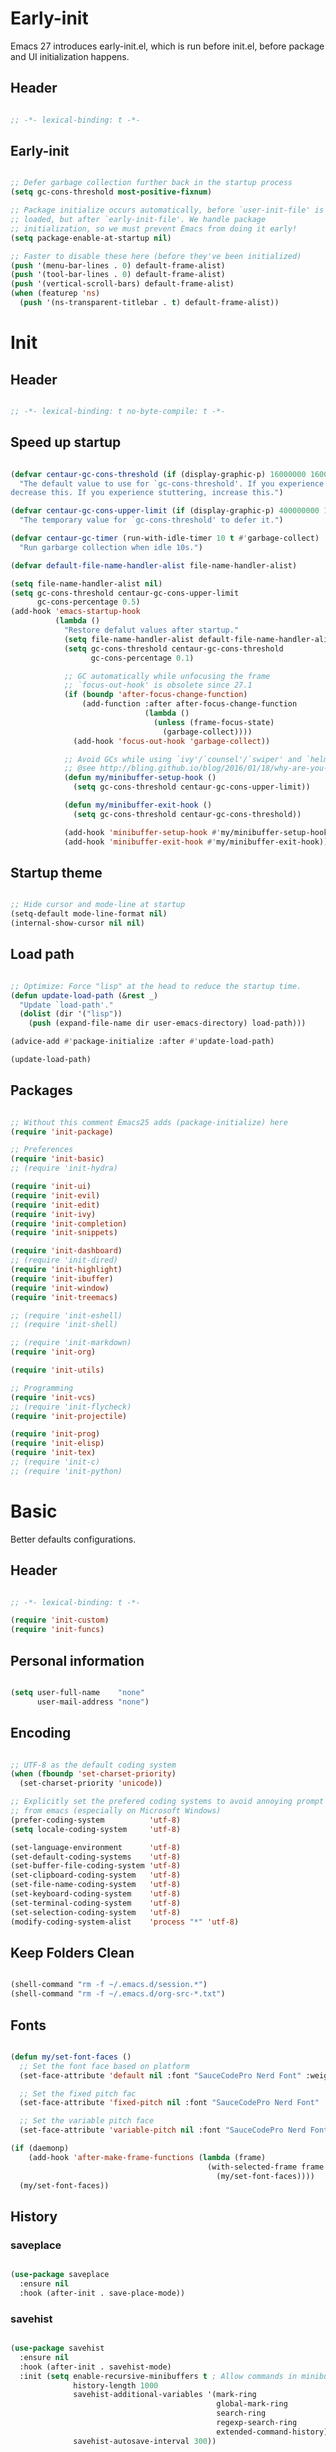 # -*- eval: (my/org-config-mode) -*-

#+TITILE: Emacs configuration
#+STARTUP: fold

* Early-init

Emacs 27 introduces early-init.el, which is run before init.el, before package and UI initialization happens.

** Header

#+begin_src emacs-lisp :tangle ./early-init.el
	
  ;; -*- lexical-binding: t -*-

#+end_src

** Early-init

#+begin_src emacs-lisp :tangle ./early-init.el

  ;; Defer garbage collection further back in the startup process
  (setq gc-cons-threshold most-positive-fixnum)

  ;; Package initialize occurs automatically, before `user-init-file' is
  ;; loaded, but after `early-init-file'. We handle package
  ;; initialization, so we must prevent Emacs from doing it early!
  (setq package-enable-at-startup nil)

  ;; Faster to disable these here (before they've been initialized)
  (push '(menu-bar-lines . 0) default-frame-alist)
  (push '(tool-bar-lines . 0) default-frame-alist)
  (push '(vertical-scroll-bars) default-frame-alist)
  (when (featurep 'ns)
    (push '(ns-transparent-titlebar . t) default-frame-alist))

#+end_src

* Init
** Header

#+begin_src emacs-lisp :tangle ./init.el

  ;; -*- lexical-binding: t no-byte-compile: t -*-

#+end_src

** Speed up startup

#+begin_src emacs-lisp :tangle ./init.el

  (defvar centaur-gc-cons-threshold (if (display-graphic-p) 16000000 1600000)
    "The default value to use for `gc-cons-threshold'. If you experience freezing,
  decrease this. If you experience stuttering, increase this.")

  (defvar centaur-gc-cons-upper-limit (if (display-graphic-p) 400000000 100000000)
    "The temporary value for `gc-cons-threshold' to defer it.")

  (defvar centaur-gc-timer (run-with-idle-timer 10 t #'garbage-collect)
    "Run garbarge collection when idle 10s.")

  (defvar default-file-name-handler-alist file-name-handler-alist)

  (setq file-name-handler-alist nil)
  (setq gc-cons-threshold centaur-gc-cons-upper-limit
        gc-cons-percentage 0.5)
  (add-hook 'emacs-startup-hook
            (lambda ()
              "Restore defalut values after startup."
              (setq file-name-handler-alist default-file-name-handler-alist)
              (setq gc-cons-threshold centaur-gc-cons-threshold
                    gc-cons-percentage 0.1)

              ;; GC automatically while unfocusing the frame
              ;; `focus-out-hook' is obsolete since 27.1
              (if (boundp 'after-focus-change-function)
                  (add-function :after after-focus-change-function
                                (lambda ()
                                  (unless (frame-focus-state)
                                    (garbage-collect))))
                (add-hook 'focus-out-hook 'garbage-collect))

              ;; Avoid GCs while using `ivy'/`counsel'/`swiper' and `helm', etc.
              ;; @see http://bling.github.io/blog/2016/01/18/why-are-you-changing-gc-cons-threshold/
              (defun my/minibuffer-setup-hook ()
                (setq gc-cons-threshold centaur-gc-cons-upper-limit))

              (defun my/minibuffer-exit-hook ()
                (setq gc-cons-threshold centaur-gc-cons-threshold))

              (add-hook 'minibuffer-setup-hook #'my/minibuffer-setup-hook)
              (add-hook 'minibuffer-exit-hook #'my/minibuffer-exit-hook)))

#+end_src

** Startup theme

#+begin_src emacs-lisp :tangle ./init.el

  ;; Hide cursor and mode-line at startup
  (setq-default mode-line-format nil)
  (internal-show-cursor nil nil)

#+end_src

** Load path

#+begin_src emacs-lisp :tangle ./init.el

  ;; Optimize: Force "lisp" at the head to reduce the startup time.
  (defun update-load-path (&rest _)
    "Update `load-path'."
    (dolist (dir '("lisp"))
      (push (expand-file-name dir user-emacs-directory) load-path)))

  (advice-add #'package-initialize :after #'update-load-path)

  (update-load-path)
	
#+end_src

** Packages

#+begin_src emacs-lisp :tangle ./init.el

  ;; Without this comment Emacs25 adds (package-initialize) here
  (require 'init-package)

  ;; Preferences
  (require 'init-basic)
  ;; (require 'init-hydra)

  (require 'init-ui)
  (require 'init-evil)
  (require 'init-edit)
  (require 'init-ivy)
  (require 'init-completion)
  (require 'init-snippets)

  (require 'init-dashboard)
  ;; (require 'init-dired)
  (require 'init-highlight)
  (require 'init-ibuffer)
  (require 'init-window)
  (require 'init-treemacs)

  ;; (require 'init-eshell)
  ;; (require 'init-shell)

  ;; (require 'init-markdown)
  (require 'init-org)

  (require 'init-utils)

  ;; Programming
  (require 'init-vcs)
  ;; (require 'init-flycheck)
  (require 'init-projectile)

  (require 'init-prog)
  (require 'init-elisp)
  (require 'init-tex)
  ;; (require 'init-c)
  ;; (require 'init-python)

#+end_src

* Basic

Better defaults configurations.

** Header

#+begin_src emacs-lisp :tangle ./lisp/init-basic.el

  ;; -*- lexical-binding: t -*-

  (require 'init-custom)
  (require 'init-funcs)
	
#+end_src

** Personal information

#+begin_src emacs-lisp :tangle ./lisp/init-basic.el

  (setq user-full-name    "none"
        user-mail-address "none")
	
#+end_src

** Encoding

#+begin_src emacs-lisp :tangle ./lisp/init-basic.el

  ;; UTF-8 as the default coding system
  (when (fboundp 'set-charset-priority)
    (set-charset-priority 'unicode))

  ;; Explicitly set the prefered coding systems to avoid annoying prompt
  ;; from emacs (especially on Microsoft Windows)
  (prefer-coding-system          'utf-8)
  (setq locale-coding-system     'utf-8)

  (set-language-environment      'utf-8)
  (set-default-coding-systems    'utf-8)
  (set-buffer-file-coding-system 'utf-8)
  (set-clipboard-coding-system   'utf-8)
  (set-file-name-coding-system   'utf-8)
  (set-keyboard-coding-system    'utf-8)
  (set-terminal-coding-system    'utf-8)
  (set-selection-coding-system   'utf-8)
  (modify-coding-system-alist    'process "*" 'utf-8)

#+end_src

** COMMENT Environment

#+begin_src emacs-lisp :tangle ./lisp/init-basic.el

  (when sys/linux-x-p
    (use-package exec-path-from-shell
      :init
      (setq exec-path-from-shell-check-startup-files nil
            exec-path-from-shell-variables '("PATH" "MANPATH")
            exec-path-from-shell-arguments '("-l"))
      (exec-path-from-shell-initialize)))

#+end_src

** Keep Folders Clean

#+begin_src emacs-lisp :tangle ./lisp/init-basic.el

  (shell-command "rm -f ~/.emacs.d/session.*")
  (shell-command "rm -f ~/.emacs.d/org-src-*.txt")

#+end_src

** Fonts

#+begin_src emacs-lisp :tangle ./lisp/init-basic.el

  (defun my/set-font-faces ()
    ;; Set the font face based on platform
    (set-face-attribute 'default nil :font "SauceCodePro Nerd Font" :weight 'regular :height 125)

    ;; Set the fixed pitch fac
    (set-face-attribute 'fixed-pitch nil :font "SauceCodePro Nerd Font" :weight 'regular :height 125)

    ;; Set the variable pitch face
    (set-face-attribute 'variable-pitch nil :font "SauceCodePro Nerd Font" :height 125 :weight 'regular))

  (if (daemonp)
      (add-hook 'after-make-frame-functions (lambda (frame)
                                              (with-selected-frame frame
                                                (my/set-font-faces))))
    (my/set-font-faces))

#+end_src

** History
*** saveplace

#+begin_src emacs-lisp :tangle ./lisp/init-basic.el
	
  (use-package saveplace
    :ensure nil
    :hook (after-init . save-place-mode))

#+end_src

*** savehist

#+begin_src emacs-lisp :tangle ./lisp/init-basic.el

  (use-package savehist
    :ensure nil
    :hook (after-init . savehist-mode)
    :init (setq enable-recursive-minibuffers t ; Allow commands in minibuffers
                history-length 1000
                savehist-additional-variables '(mark-ring
                                                global-mark-ring
                                                search-ring
                                                regexp-search-ring
                                                extended-command-history)
                savehist-autosave-interval 300))

#+end_src

*** simple

#+begin_src emacs-lisp :tangle ./lisp/init-basic.el

  (use-package simple
    :ensure nil
    :hook ((after-init                          . size-indication-mode)
           ((prog-mode markdown-mode conf-mode) . enable-trailing-whitespace))
    :init
    (setq column-number-mode          t
          line-number-mode            t
          line-move-visual            nil
          track-eol                   t   ; Keep cursor at end of lines. Require line-move-visual is nil.
          set-mark-command-repeat-pop t)  ; Repeating C-SPC after popping mark pops it again

    ;; Visualize TAB, (HARD) SPACE, NEWLINE
    (setq-default show-trailing-whitespace nil) ; Don't show trailing whitespace by default
    (defun enable-trailing-whitespace ()
      "Show trailing spaces and delete on saving."
      (setq show-trailing-whitespace t)
      (add-hook 'before-save-hook #'delete-trailing-whitespace nil t)))

#+end_src

*** so-long

#+begin_src emacs-lisp :tangle ./lisp/init-basic.el
	
  (use-package so-long
      :ensure nil
      :hook (after-init . global-so-long-mode)
      :config (setq so-long-threshold 400))

#+end_src

** Mouse & Smooth Scroll

Scroll one line at a time (less "jumpy" than defaults)

#+begin_src emacs-lisp :tangle ./lisp/init-basic.el

  (when (display-graphic-p)
    (setq mouse-wheel-scroll-amount     '(1 ((shift) . 1))
          mouse-wheel-progressive-speed nil))

  (setq scroll-step           1
        scroll-margin         7
        scroll-conservatively 100000)

#+end_src

** Keybinding

#+begin_src emacs-lisp :tangle ./lisp/init-basic.el

  (global-set-key (kbd "<escape>") 'keyboard-escape-quit)
  (global-set-key (kbd "C-S-n")    'make-frame-command)
  (global-set-key (kbd "M-k")      nil)

  (use-package general
    :config
    (general-create-definer leader-key-def
      :keymaps '(normal insert visual emacs)
      :prefix "SPC"
      :global-prefix "C-SPC"))

  (leader-key-def
    "hk"  'helpful-key
    "hv"  'counsel-describe-variable
    "hf"  'counsel-describe-function
    "hF"  'counsel-describe-face
    "hs"  'counsel-describe-symbol
    "ch"  'counsel-command-history
    "cl"  (lambda ()
            (interactive)
            (command-log-mode t)
            (clm/toggle-command-log-buffer))
    "SPC" 'counsel-find-file
    "q"   'evil-quit
    "a"   'mark-whole-buffer
    "s"   'my/open-org-file
    "bb"  'counsel-switch-buffer
    "pl"  'counsel-package
    "pr"  'package-refresh-contents)

#+end_src

** Indentation

#+begin_src emacs-lisp :tangle ./lisp/init-basic.el

  (setq-default tab-width 4)
  (setq indent-tabs-mode nil)

  (defun disable-tabs ()
    (setq indent-tabs-mode nil))

  (defun enable-tabs  ()
    (local-set-key (kbd "TAB") 'tab-to-tab-stop)
    (setq indent-tabs-mode t))

#+end_src

** Misc

#+begin_src emacs-lisp :tangle ./lisp/init-basic.el

  (fset 'yes-or-no-p 'y-or-n-p)
  (setq-default major-mode       'text-mode
                fill-column      100)

  (setq visible-bell                   t
        inhibit-compacting-font-caches t    ; Don’t compact font caches during GC.
        delete-by-moving-to-trash      t    ; Deleting files go to OS's trash folder
        make-backup-files              nil  ; Forbide to make backup files
        auto-save-default              nil  ; Disable auto save
        confirm-kill-processes         nil  ; Disable confirm killing processes on exit
        enable-local-variables         :all ; Disable confirm to set local variables

        uniquify-buffer-name-style      'post-forward-angle-brackets ; Show path if names are same
        adaptive-fill-regexp            "[ t]+|[ t]*([0-9]+.|*+)[ t]*"
        adaptive-fill-first-line-regexp "^* *$"
        sentence-end                    "\\([。！？]\\|……\\|[.?!][]\"')}]*\\($\\|[ \t]\\)\\)[ \t\n]*"
        sentence-end-double-space       nil)

#+end_src

** End

#+begin_src emacs-lisp :tangle ./lisp/init-basic.el

  (provide 'init-basic)

#+end_src

* Completion

Auto-completion configurations.

** Header

#+begin_src emacs-lisp :tangle ./lisp/init-completion.el

  ;; -*- lexical-binding: t -*-

  (require 'init-custom)
  (require 'init-funcs)
	
#+end_src

** company

#+begin_src emacs-lisp :tangle ./lisp/init-completion.el

  (use-package company
    :diminish
    :bind (:map company-active-map
                ("<tab>"     . expand-snippet-or-complete-selection)
                ("<backtab>" . company-select-previous))
    :hook ((after-init . global-company-mode))
    :init
    (setq company-tooltip-align-annotations t
          company-tooltip-limit             12
          company-idle-delay                0
          company-minimum-prefix-length     2
          company-box-scrollbar             nil
          company-require-match             nil
          company-dabbrev-ignore-case       nil
          company-dabbrev-downcase          nil
          company-global-modes             '(not erc-mode message-mode help-mode
                                                 gud-mode eshell-mode shell-mode))
    :config
    (defun do-yas-expand ()
      (let ((yas/fallback-behavior 'return-nil))
        (yas/expand)))

    (defun expand-snippet-or-complete-selection ()
      (interactive)
      (if (or (not yas/minor-mode)
              (null (do-yas-expand))
              (company-abort))
          ;; (not (org-try-cdlatex-tab)))
          (company-complete-common-or-cycle))))

#+end_src

** company-prescient

Better sorting and filtering

#+begin_src emacs-lisp :tangle ./lisp/init-completion.el

  (use-package company-prescient
    :after company
    :init
    (company-prescient-mode 1))

#+end_src

** company-box

#+begin_src emacs-lisp :tangle ./lisp/init-completion.el

  (use-package company-box
    :after company
    :diminish
    :defines company-box-icons-all-the-icons
    :hook (company-mode . company-box-mode)
    :init (setq company-box-enable-icon     t
                company-box-backends-colors nil
                company-box-doc-enable      nil)
    :config
    (when (display-graphic-p)
      (declare-function all-the-icons-faicon   'all-the-icons)
      (declare-function all-the-icons-material 'all-the-icons)
      (declare-function all-the-icons-octicon  'all-the-icons)
      (setq company-box-icons-all-the-icons
            `((Unknown       . ,(all-the-icons-material "find_in_page"             :height 0.8  :v-adjust -0.15                             ))
              (Text          . ,(all-the-icons-faicon   "text-width"               :height 0.8  :v-adjust -0.02                             ))
              (Method        . ,(all-the-icons-faicon   "cube"                     :height 0.8  :v-adjust -0.02 :face 'all-the-icons-purple ))
              (Function      . ,(all-the-icons-faicon   "cube"                     :height 0.8  :v-adjust -0.02 :face 'all-the-icons-purple ))
              (Constructor   . ,(all-the-icons-faicon   "cube"                     :height 0.8  :v-adjust -0.02 :face 'all-the-icons-purple ))
              (Field         . ,(all-the-icons-octicon  "tag"                      :height 0.85 :v-adjust 0     :face 'all-the-icons-lblue  ))
              (Variable      . ,(all-the-icons-octicon  "tag"                      :height 0.85 :v-adjust 0     :face 'all-the-icons-lblue  ))
              (Class         . ,(all-the-icons-material "settings_input_component" :height 0.8  :v-adjust -0.15 :face 'all-the-icons-orange ))
              (Interface     . ,(all-the-icons-material "share"                    :height 0.8  :v-adjust -0.15 :face 'all-the-icons-lblue  ))
              (Module        . ,(all-the-icons-material "view_module"              :height 0.8  :v-adjust -0.15 :face 'all-the-icons-lblue  ))
              (Property      . ,(all-the-icons-faicon   "wrench"                   :height 0.8  :v-adjust -0.02                             ))
              (Unit          . ,(all-the-icons-material "settings_system_daydream" :height 0.8  :v-adjust -0.15                             ))
              (Value         . ,(all-the-icons-material "format_align_right"       :height 0.8  :v-adjust -0.15 :face 'all-the-icons-lblue  ))
              (Enum          . ,(all-the-icons-material "storage"                  :height 0.8  :v-adjust -0.15 :face 'all-the-icons-orange ))
              (Keyword       . ,(all-the-icons-material "filter_center_focus"      :height 0.8  :v-adjust -0.15                             ))
              (Snippet       . ,(all-the-icons-material "format_align_center"      :height 0.8  :v-adjust -0.15                             ))
              (Color         . ,(all-the-icons-material "palette"                  :height 0.8  :v-adjust -0.15                             ))
              (File          . ,(all-the-icons-faicon   "file-o"                   :height 0.8  :v-adjust -0.02                             ))
              (Reference     . ,(all-the-icons-material "collections_bookmark"     :height 0.8  :v-adjust -0.15                             ))
              (Folder        . ,(all-the-icons-faicon   "folder-open"              :height 0.8  :v-adjust -0.02                             ))
              (EnumMember    . ,(all-the-icons-material "format_align_right"       :height 0.8  :v-adjust -0.15                             ))
              (Constant      . ,(all-the-icons-faicon   "square-o"                 :height 0.8  :v-adjust -0.1                              ))
              (Struct        . ,(all-the-icons-material "settings_input_component" :height 0.8  :v-adjust -0.15 :face 'all-the-icons-orange ))
              (Event         . ,(all-the-icons-octicon  "zap"                      :height 0.8  :v-adjust 0     :face 'all-the-icons-orange ))
              (Operator      . ,(all-the-icons-material "control_point"            :height 0.8  :v-adjust -0.15                             ))
              (TypeParameter . ,(all-the-icons-faicon   "arrows"                   :height 0.8  :v-adjust -0.02                             ))
              (Template      . ,(all-the-icons-material "format_align_left"        :height 0.8  :v-adjust -0.15                             )))
            company-box-icons-alist 'company-box-icons-all-the-icons)))

#+end_src

** End

#+begin_src emacs-lisp :tangle ./lisp/init-completion.el

  (provide 'init-completion)

#+end_src

* Custom

Customization.

** Header

#+begin_src emacs-lisp :tangle ./lisp/init-custom.el

  ;; -*- lexical-binding: t -*-

#+end_src

** Custom definitions

#+begin_src emacs-lisp :tangle ./lisp/init-custom.el

  ;; Emacs Lisp Package Archive (ELPA)
  (defcustom centaur-package-archives-alist
    (let* ((no-ssl (and (memq system-type '(windows-nt ms-dos))
                        (not (gnutls-available-p))))
           (proto (if no-ssl "http" "https")))
      `(,(cons 'melpa
               `(,(cons "gnu"   (concat proto "://elpa.gnu.org/packages/"))
                 ,(cons "melpa" (concat proto "://melpa.org/packages/"))))
        ,(cons 'netease
               `(,(cons "gnu"   (concat proto "://mirrors.163.com/elpa/gnu/"))
                 ,(cons "melpa" (concat proto "://mirrors.163.com/elpa/melpa/"))))
        ,(cons 'ustc
               `(,(cons "gnu"   (concat proto "://mirrors.ustc.edu.cn/elpa/gnu/"))
                 ,(cons "melpa" (concat proto "://mirrors.ustc.edu.cn/elpa/melpa/"))))
        ,(cons 'tuna
               `(,(cons "gnu"   (concat proto "://mirrors.tuna.tsinghua.edu.cn/elpa/gnu/"))
                 ,(cons "melpa" (concat proto "://mirrors.tuna.tsinghua.edu.cn/elpa/melpa/"))))))
    "The package archives group list."
    :group 'centaur
    :type '(alist :key-type (symbol :tag "Archive group name")
                  :value-type (alist :key-type (string :tag "Archive name")
                                     :value-type (string :tag "URL or directory name"))))

  (defcustom centaur-package-archives 'melpa
    "Set package archives from which to fetch."
    :group 'centaur
    :set (lambda (symbol value)
           (set symbol value)
           (setq package-archives
                 (or (alist-get value centaur-package-archives-alist)
                     (error "Unknown package archives: `%s'" value))))
    :type `(choice ,@(mapcar
                      (lambda (item)
                        (let ((name (car item)))
                          (list 'const
                                :tag (capitalize (symbol-name name))
                                name)))
                      centaur-package-archives-alist)))

#+end_src

** End

#+begin_src emacs-lisp :tangle ./lisp/init-custom.el
	
  (provide 'init-custom)

#+end_src

* Dashboard

Dashboard configurations.

** Header

#+begin_src emacs-lisp :tangle ./lisp/init-dashboard.el

  ;; -*- lexical-binding: t -*-

  (require 'all-the-icons)
  (require 'init-custom)

#+end_src

** Dashboard

#+begin_src emacs-lisp :tangle ./lisp/init-dashboard.el

  (use-package dashboard
    :diminish (dashboard-mode)
    :functions (all-the-icons-faicon
                all-the-icons-material
                winner-undo
                widget-forward)
    :custom-face (dashboard-heading ((t (:inherit (font-lock-string-face bold)))))
    :bind (("<f2>" . open-dashboard)
           :map dashboard-mode-map
           ("R"    . restore-previous-session)
           ("L"    . restore-session)
           ("U"    . update-config-and-packages)
           ("q"    . quit-dashboard)
           ("h"    . dashboard-hydra/body)
           ("?"    . dashboard-hydra/body))
    :preface
    (defun my/dashboard-banner ()
      (defvar package-count 0)
      (when (bound-and-true-p package-alist)
        (setq package-count (length package-activated-list)))
      (when (boundp 'straight--profile-cache)
        (setq package-count (+ (hash-table-size straight--profile-cache) package-count)))
      (setq dashboard-init-info
            (format "%d packages loaded in %.3f seconds\n"
                    package-count
                    (float-time (time-subtract after-init-time before-init-time)))))
    :init
    (add-hook 'after-init-hook     'dashboard-refresh-buffer)
    (add-hook 'dashboard-mode-hook 'my/dashboard-banner)

    (setq dashboard-startup-banner    'logo
          dashboard-center-content    t
          dashboard-show-shortcuts    nil
          dashboard-set-footer        t
          dashboard-set-init-info     t
          dashboard-set-file-icons    t
          dashboard-page-separator    "\n\f\n"
          dashboard-set-heading-icons t
          dashboard-items             '((recents   . 6)
                                        (bookmarks . 5)
                                        (projects  . 5))
          dashboard-heading-icons     '((recents   . "file-text")
                                        (bookmarks . "bookmark")
                                        (projects  . "briefcase"))

          dashboard-set-navigator t
          dashboard-navigator-buttons
          `(((,(all-the-icons-material "restore" :height 1.35 :v-adjust -0.24)
              "Restore" "Restore previous session"
              (lambda (&rest _)))
             (,(all-the-icons-octicon "tools" :height 1.0 :v-adjust 0.0)
              "Settings" "Open org file"
              (lambda (&rest _)))
             (,(all-the-icons-material "update" :height 1.35 :v-adjust -0.24)
              "Update" "Update Emacs"
              (lambda (&rest _) (update-packages)))
             (,(all-the-icons-faicon "question" :height 1.2 :v-adjust -0.1)
              "" "Help (?/h)"
              (lambda (&rest _) (dashboard-hydra/body))
              font-lock-string-face))))

    (dashboard-setup-startup-hook)
    :config
    (defvar dashboard-recover-layout-p nil
      "Wether recovers the layout.")

    (defun dashboard-goto-recent-files ()
      "Go to recent files."
      (interactive)
      (let ((func (local-key-binding "r")))
        (and func (funcall func))))

    (defun dashboard-goto-projects ()
      "Go to projects."
      (interactive)
      (let ((func (local-key-binding "p")))
        (and func (funcall func))))

    (defun dashboard-goto-bookmarks ()
      "Go to bookmarks."
      (interactive)
      (let ((func (local-key-binding "m")))
        (and func (funcall func))))

    (defun open-dashboard ()
      "Open the *dashboard* buffer and jump to the first widget."
      (interactive)
      ;; Check if need to recover layout
      (if (> (length (window-list-1))
             ;; exclude `treemacs' window
             (if (and (fboundp 'treemacs-current-visibility)
                      (eq (treemacs-current-visibility) 'visible))
                 2
               1))
          (setq dashboard-recover-layout-p t))

      (delete-other-windows)

      ;; Refresh dashboard buffer
      (when (get-buffer dashboard-buffer-name)
        (kill-buffer dashboard-buffer-name))
      (dashboard-insert-startupify-lists)
      (switch-to-buffer dashboard-buffer-name)

      ;; Jump to the first section
      (dashboard-goto-recent-files))

    (defun quit-dashboard ()
      "Quit dashboard window."
      (interactive)
      (quit-window t)
      (when (and dashboard-recover-layout-p
                 (bound-and-true-p winner-mode))
        (winner-undo)
        (setq dashboard-recover-layout-p nil))))

#+end_src

** COMMENT Dashboard in emacsclient

Lauches the dashboard in a emacsclient

#+begin_src emacs-lisp :tangle ./lisp/init-dashboard.el

  (setq initial-buffer-choice (lambda () (get-buffer "*dashboard*")))

#+end_src

** End

#+begin_src emacs-lisp :tangle ./lisp/init-dashboard.el
	
  (provide 'init-dashboard)

#+end_src

* Edit

Editing configurations.

** Header

#+begin_src emacs-lisp :tangle ./lisp/init-edit.el

  ;; -*- lexical-binding: t -*-
	
  (require 'init-evil)
  (require 'init-basic)

#+end_src

** Russian keyboard

#+begin_src emacs-lisp :tangle ./lisp/init-basic.el

  (defun reverse-input-method (input-method)
    "Build the reverse mapping of single letters from INPUT-METHOD."
    (interactive
     (list (read-input-method-name "Use input method (default current): ")))
    (if (and input-method (symbolp input-method))
        (setq input-method (symbol-name input-method)))
    (let ((current current-input-method)
          (modifiers '(nil (control) (meta) (control meta))))
      (when input-method
        (activate-input-method input-method))
      (when (and current-input-method quail-keyboard-layout)
        (dolist (map (cdr (quail-map)))
          (let* ((to (car map))
                 (from (quail-get-translation
                        (cadr map) (char-to-string to) 1)))
            (when (and (characterp from) (characterp to))
              (dolist (mod modifiers)
                (define-key local-function-key-map
                  (vector (append mod (list from)))
                  (vector (append mod (list to)))))))))
      (when input-method
        (activate-input-method current))))

  (reverse-input-method 'russian-computer)

#+end_src

** delete-selection

Delete selection if you insert

#+begin_src emacs-lisp :tangle ./lisp/init-edit.el
	
  (use-package delsel
    :ensure nil
    :hook (after-init . delete-selection-mode))

#+end_src

** auto-revert

Automatically reload files was modified by external program

#+begin_src emacs-lisp :tangle ./lisp/init-edit.el
	
  (use-package autorevert
    :ensure nil
    :diminish
    :hook (after-init . global-auto-revert-mode))

#+end_src

** goto-addr

Click to browse URL or to send to e-mail address

#+begin_src emacs-lisp :tangle ./lisp/init-edit.el

  (use-package goto-addr
    :ensure nil
    :hook ((text-mode . goto-address-mode)
           (prog-mode . goto-address-prog-mode)))

#+end_src

** avy

Jump to things in Emacs tree-style

#+begin_src emacs-lisp :tangle ./lisp/init-edit.el

  (use-package avy
    :bind (:map evil-normal-state-map
                ("/" . avy-goto-char-timer)
                :map evil-visual-state-map
                ("/" . avy-goto-char-timer)
                :map evil-motion-state-map
                ("/" . avy-goto-char-timer))
    :config
    (setq avy-all-windows     nil
          avy-timeout-seconds 0.4))

#+end_src

** ace-link

Quickly follow links

#+begin_src emacs-lisp :tangle ./lisp/init-edit.el

  (use-package ace-link
    :hook (after-init . ace-link-setup-default)
    :config
    (leader-key-def
      "bu" 'ace-link-addr))
	
#+end_src

** aggressive-indent

Minor mode to aggressively keep your code always indented

#+begin_src emacs-lisp :tangle ./lisp/init-edit.el

  (use-package aggressive-indent
    :diminish
    :hook ((after-init . global-aggressive-indent-mode)
           ;; FIXME: Disable in big files due to the performance issues
           ;; https://github.com/Malabarba/aggressive-indent-mode/issues/73
           (find-file . (lambda ()
                          (if (> (buffer-size) (* 3000 80))
                              (aggressive-indent-mode -1)))))
    :config
    ;; Disable in some modes
    (dolist (mode '(asm-mode html-mode css-mode))
      (push mode aggressive-indent-excluded-modes))

    ;; Disable in some commands
    (add-to-list 'aggressive-indent-protected-commands #'delete-trailing-whitespace t)

    ;; Be slightly less aggressive in C/C++/C#/Java/Go/Swift
    (add-to-list 'aggressive-indent-dont-indent-if
                 '(and (derived-mode-p 'c-mode 'c++-mode 'java-mode)
                       (null (string-match "\\([;{}]\\|\\b\\(if\\|for\\|while\\)\\b\\)"
                                           (thing-at-point 'line))))))

#+end_src

** comment-dwim-2

An all-in-one comment command to rule them all

#+begin_src emacs-lisp :tangle ./lisp/init-edit.el

  (use-package comment-dwim-2
    :init
    (leader-key-def
      "/" (lambda ()
            (interactive)
            (if (eq major-mode 'org-mode)
                (org-comment-dwim-2)
              (comment-dwim-2)))))

#+end_src

** drag-stuff

Drag stuff (lines, words, region, etc...) around

#+begin_src emacs-lisp :tangle ./lisp/init-edit.el

  (use-package drag-stuff
    :diminish
    :after evil
    :hook (after-init . drag-stuff-global-mode)
    :bind ((:map evil-visual-state-map
                 ("C-M-k" . drag-stuff-up)
                 ("C-M-j" . drag-stuff-down))
           (:map evil-normal-state-map
                 ("M-k"   . drag-stuff-up)
                 ("M-j"   . drag-stuff-down))
           (:map evil-insert-state-map
                 ("M-k"   . drag-stuff-up)
                 ("M-j"   . drag-stuff-down)))
    :config
    (add-to-list 'drag-stuff-except-modes 'org-mode))

#+end_src

** ediff

A comprehensive visual interface to diff & patch

#+begin_src emacs-lisp :tangle ./lisp/init-edit.el

  (use-package ediff
    :ensure nil
    :hook(;; show org ediffs unfolded
          ;; (ediff-prepare-buffer . outline-show-all)
          ;; restore window layout when done
          (ediff-quit . winner-undo))
    :config
    (setq ediff-window-setup-function       'ediff-setup-windows-plain)
    (setq ediff-split-window-function       'split-window-horizontally)
    (setq ediff-merge-split-window-function 'split-window-horizontally))

#+end_src

** electric-pair

Automatic parenthesis pairing

#+begin_src emacs-lisp :tangle ./lisp/init-edit.el

  (use-package electric-pair
    :ensure nil
    :hook (after-init . electric-pair-mode)
    :init
    (setq electric-pair-inhibit-predicate 'electric-pair-conservative-inhibit))

#+end_src

** expand-region

Increase selected region by semantic units

#+begin_src emacs-lisp :tangle ./lisp/init-edit.el

  (use-package expand-region
    :after evil
    :bind (:map evil-visual-state-map
                ("M-k" . er/expand-region)
                ("M-j" . er/contract-region)))

#+end_src

** multiplite-regiton

#+begin_src emacs-lisp :tangle ./lisp/init-edit.el

  (use-package multiple-cursors
    :bind (("C-S-c C-S-c"   . mc/edit-lines)
           ("C->"           . mc/mark-next-like-this)
           ("C-<"           . mc/mark-previous-like-this)
           ("C-c C-<"       . mc/mark-all-like-this)
           ("C-M->"         . mc/skip-to-next-like-this)
           ("C-M-<"         . mc/skip-to-previous-like-this)
           ("s-<mouse-1>"   . mc/add-cursor-on-click)
           ("C-S-<mouse-1>" . mc/add-cursor-on-click)
           :map mc/keymap
           ("C-|"           . mc/vertical-align-with-space)))

#+end_src

** smart-region

Smartly select region, rectangle, multi cursors

#+begin_src emacs-lisp :tangle ./lisp/init-edit.el

  (use-package smart-region
    :hook (after-init . smart-region-on))

#+end_src

** Goto
*** Goto last change

#+begin_src emacs-lisp :tangle ./lisp/init-edit.el
	
  (use-package goto-chg
    :bind ("C-," . goto-last-change))

#+end_src

*** goto-last-point

Record and jump to the last point in the buffer

#+begin_src emacs-lisp :tangle ./lisp/init-edit.el
	
  (use-package goto-last-point
    :diminish
    :bind ("C-M-," . goto-last-point)
    :hook (after-init . goto-last-point-mode))

#+end_src

*** Preview when `goto-line'

#+begin_src emacs-lisp :tangle ./lisp/init-edit.el
	
  (use-package goto-line-preview
    :bind ([remap goto-line] . goto-line-preview))

#+end_src

** subword

Handling capitalized subwords in a nomenclature

#+begin_src emacs-lisp :tangle ./lisp/init-edit.el

  (use-package subword
    :ensure nil
    :diminish
    :hook ((prog-mode        . subword-mode)
           (minibuffer-setup . subword-mode)))

#+end_src

** origami

Flexible text folding

#+begin_src emacs-lisp :tangle ./lisp/init-edit.el

  (use-package origami
    :hook (prog-mode . origami-mode)
    :init (setq origami-show-fold-header t)
    :config (face-spec-reset-face 'origami-fold-header-face))

#+end_src

** sudo-edit

Open files as another user

#+begin_src emacs-lisp :tangle ./lisp/init-edit.el

  (use-package sudo-edit)

#+end_src

** pretty-symbols

#+begin_src emacs-lisp :tangle ./lisp/init-edit.el

  (use-package prettify-symbols
    :ensure nil
    :hook (after-init . global-prettify-symbols-mode)
    :init
    (defun my/org-load-prettify-symbols ()
      (interactive)
      (set-face-background 'org-block-begin-line "#282c34")
      (push '("#+begin_latex latex" . ? ) prettify-symbols-alist)
      (push '("#+end_latex"         . ? ) prettify-symbols-alist)
      (push '("\\\\"                . ?↵) prettify-symbols-alist))
    (defun my/latex-load-prettify-symbols ()
      (interactive)
      (push '("\\pm"           . ?±)  prettify-symbols-alist)
      (push '("\\mp"           . ?∓)  prettify-symbols-alist)
      (push '("\\left("        . ?\() prettify-symbols-alist)
      (push '("\\right)"       . ?\)) prettify-symbols-alist)
      (push '("\\left["        . ?\[) prettify-symbols-alist)
      (push '("\\right]"       . ?\]) prettify-symbols-alist)
      (push '("\\left\\{"      . ?\{) prettify-symbols-alist)
      (push '("\\right\\}"     . ?\}) prettify-symbols-alist)
      (push '("\\left|"        . ?|)  prettify-symbols-alist)
      (push '("\\right|"       . ?|)  prettify-symbols-alist)
      (push '("\\Bigl("        . ?\() prettify-symbols-alist)
      (push '("\\Bigr)"        . ?\)) prettify-symbols-alist)
      (push '("\\Bigl["        . ?\[) prettify-symbols-alist)
      (push '("\\Bigr]"        . ?\]) prettify-symbols-alist)
      (push '("\\Bigl\\{"      . ?\{) prettify-symbols-alist)
      (push '("\\Bigr\\}"      . ?\}) prettify-symbols-alist)
      (push '("\\N"            . ?ℕ) prettify-symbols-alist)
      (push '("\\Z"            . ?ℤ) prettify-symbols-alist)
      (push '("\\Q"            . ?ℚ) prettify-symbols-alist)
      (push '("\\R"            . ?ℝ) prettify-symbols-alist)
      (push '("\\C"            . ?ℂ) prettify-symbols-alist)
      (push '("\\not\\in"      . ?∉) prettify-symbols-alist)
      (push '("\\uua"          . ?⇈) prettify-symbols-alist)
      (push '("\\uda"          . ?⇅) prettify-symbols-alist)
      (push '("\\Lra"          . ?⇔) prettify-symbols-alist)
      (push '("\\La"           . ?⇐) prettify-symbols-alist)
      (push '("\\Ra"           . ?⇒) prettify-symbols-alist)
      (push '("\\degree"       . ?⚬) prettify-symbols-alist)
      (push '("\\\\"           . ?↵) prettify-symbols-alist)))

#+end_src

** End

#+begin_src emacs-lisp :tangle ./lisp/init-edit.el

  (provide 'init-edit)
	
#+end_src

* Elisp

Emacs Lisp configurations.

** Header

#+begin_src emacs-lisp :tangle ./lisp/init-elisp.el

  ;; -*- lexical-binding: t -*-

#+end_src

** Emacs lisp mode

#+begin_src emacs-lisp :tangle ./lisp/init-elisp.el

  (use-package elisp-mode
    :ensure nil
    :hook (emacs-lisp-mode . (lambda ()
                               "Disable the checkdoc checker."
                               (setq-local flycheck-disabled-checkers
                                           '(emacs-lisp-checkdoc))))
    :config
    (when (boundp 'elisp-flymake-byte-compile-load-path)
      (add-to-list 'elisp-flymake-byte-compile-load-path load-path))

    ;; Syntax highlighting of known Elisp symbols
    (use-package highlight-defined
      :hook (emacs-lisp-mode . highlight-defined-mode)
      :init
      (setq highlight-defined-face-use-itself t)))

#+end_src

** helpful

A better help buffer

#+begin_src emacs-lisp :tangle ./lisp/init-elisp.el

  (use-package helpful
    :defines (counsel-describe-function-function
              counsel-describe-variable-function)
    :commands helpful--buffer
    :bind (([remap describe-key] . helpful-key)
           ([remap describe-symbol] . helpful-symbol)
           ("C-c C-d" . helpful-at-point)
           :map helpful-mode-map
           ("r" . remove-hook-at-point))
    :hook (helpful-mode . cursor-sensor-mode) ; for remove-advice button
    :init
    (with-eval-after-load 'counsel
      (setq counsel-describe-function-function #'helpful-callable
            counsel-describe-variable-function #'helpful-variable))

    (with-eval-after-load 'apropos
      ;; patch apropos buttons to call helpful instead of help
      (dolist (fun-bt '(apropos-function apropos-macro apropos-command))
        (button-type-put
         fun-bt 'action
         (lambda (button)
           (helpful-callable (button-get button 'apropos-symbol)))))
      (dolist (var-bt '(apropos-variable apropos-user-option))
        (button-type-put
         var-bt 'action
         (lambda (button)
           (helpful-variable (button-get button 'apropos-symbol))))))

    ;; Add remove buttons for advices
    ;; (define-advice helpful-update (:after () advice-remove-button)
    ;;   (when helpful--callable-p
    ;;     (add-button-to-remove-advice (helpful--buffer helpful--sym t) helpful--sym)))
    :config
    (with-no-warnings
      ;; Open the buffer in other window
      (defun my/helpful--navigate (button)
        "Navigate to the path this BUTTON represents."
        (find-file-other-window (substring-no-properties (button-get button 'path)))
        ;; We use `get-text-property' to work around an Emacs 25 bug:
        ;; http://git.savannah.gnu.org/cgit/emacs.git/commit/?id=f7c4bad17d83297ee9a1b57552b1944020f23aea
        (-when-let (pos (get-text-property button 'position
                                           (marker-buffer button)))
          (helpful--goto-char-widen pos)))
      (advice-add #'helpful--navigate :override #'my/helpful--navigate)))

#+end_src

** End

#+begin_src emacs-lisp :tangle ./lisp/init-elisp.el
	
  (provide 'init-elisp)

#+end_src

* Evil

Evil configuration.

** Header

#+begin_src emacs-lisp :tangle ./lisp/init-evil.el
	
  ;; -*- lexical-binding: t -*-

  (require 'init-basic)

#+end_src

** evil

#+begin_src emacs-lisp :tangle ./lisp/init-evil.el

  (use-package evil
    :hook (prog-mode . evil-mode)
    :bind ((:map evil-motion-state-map
                 ("RET"     . nil)
                 ("M-k"     . nil)
                 ("SPC"     . nil)
                 ("DEL"     . nil))
           (:map evil-normal-state-map
                 ("H"       . left-word)
                 ("L"       . right-word)
                 ("J"       . forward-paragraph)
                 ("K"       . backward-paragraph)
                 ("U"       . evil-redo)
                 ("SPC TAB" . evil-close-folds)
                 ("S-M-h"   . evil-window-increase-width)
                 ("S-M-l"   . evil-window-decrease-width)
                 ("S-M-k"   . evil-window-increase-height)
                 ("S-M-j"   . evil-window-decrease-height)
                 ("TAB"     . (lambda ()
                                (interactive)
                                (insert "\t"))))
           (:map evil-visual-state-map
                 ("H"       . left-word)
                 ("L"       . right-word)
                 ("J"       . forward-paragraph)
                 ("K"       . backward-paragraph))
           (:map evil-insert-state-map
                 ("M-k"     . nil)))
    :custom (evil-want-keybinding nil)
    :config
    (global-set-key (kbd "C-l") 'evil-window-right)
    (global-set-key (kbd "C-h") 'evil-window-left)
    (global-set-key (kbd "C-k") 'evil-window-up)
    (global-set-key (kbd "C-j") 'evil-window-down)

    (add-hook 'evil-visual-state-entry-hook (lambda () (prettify-symbols-mode -1)))
    (add-hook 'evil-visual-state-exit-hook  (lambda () (prettify-symbols-mode 1)))

    (use-package undo-fu)

    (setq evil-whan-fine-undo t
          evil-undo-system    'undo-fu
          evil-undo-function  'undo-fu-only-undo
          evil-redo-function  'undo-fu-only-redo))

#+end_src

** evil-collection

#+begin_src emacs-lisp :tangle ./lisp/init-evil.el

  (use-package evil-collection
    :after evil
    :config
    (evil-collection-init))

#+end_src

** key-chord

#+begin_src emacs-lisp :tangle ./lisp/init-evil.el

  (use-package key-chord
    :after evil
    :hook (prog-mode . key-chord-mode)
    :config
    (setq key-chord-two-keys-delay 0.15)
    (key-chord-define evil-insert-state-map (kbd "jj") 'evil-normal-state)

    (define-key evil-insert-state-map "о" #'my/maybe-exit)

    (evil-define-command my/maybe-exit ()
      :repeat change
      (interactive)
      (insert "о")
      (let ((evt (read-event "" nil 0.18)))
        (cond
         ((null evt))
         ((and (integerp evt) (char-equal evt ?о))
          (delete-char -1)
          (evil-normal-state))
         (t (insert evt)))))
    )

#+end_src

** End

#+begin_src emacs-lisp :tangle ./lisp/init-evil.el
	
  (provide 'init-evil)

#+end_src

* Funcs

Define functions.

** Header

#+begin_src emacs-lisp :tangle ./lisp/init-funcs.el

  ;; -*- lexical-binding: t -*-
	
  (require 'cl-lib)
  (require 'init-custom)

#+end_src

** Open this file

#+begin_src emacs-lisp :tangle ./lisp/init-funcs.el

  (defun my/open-org-file ()
    "Open `.emacs.d.org'."
    (interactive)
    (setq org-file (expand-file-name "emacs.d.org" user-emacs-directory))
    (message "Opening ~/.emacs.d/.emacs.d.org...")
    (find-file org-file)
    (message "Opening ~/.emacs.d/.emacs.d.org...done"))

#+end_src

** Misc

#+begin_src emacs-lisp :tangle ./lisp/init-funcs.el

  (defun create-scratch-buffer ()
    "Create a scratch buffer."
    (interactive)
    (switch-to-buffer (get-buffer-create "*scratch*"))
    (lisp-interaction-mode))

  (defun recompile-elpa ()
    "Recompile packages in elpa directory. Useful if you switch Emacs versions."
    (interactive)
    (if (fboundp 'async-byte-recompile-directory)
        (async-byte-recompile-directory package-user-dir)
      (byte-recompile-directory package-user-dir 0 t)))

  (defun centaur-set-variable (variable value &optional no-save)
    "Set the VARIABLE to VALUE, and return VALUE.

  Save to `custom-file' if NO-SAVE is nil."
    (customize-set-variable variable value))

  (defun my/line-looking-at (regexp)
    (save-excursion
      (beginning-of-line)
      (looking-at-p regexp)))

  (defun my/current-line-empty-p ()
    (save-excursion
      (beginning-of-line)
      (looking-at-p "^[[:space:]]*$")))

  ;; (defun my/test ()
  ;;   (interactive)
  ;;   (if (my/line-looking-at "^\\*+[[:ascii:]]*")
  ;; 	  (message "test")))

#+end_src

** Pakcage repository (ELPA)

#+begin_src emacs-lisp :tangle ./lisp/init-funcs.el

  (defun set-package-archives (archives &optional refresh async no-save)
    "Set the package archives (ELPA).

  REFRESH is non-nil, will refresh archive contents.
  ASYNC specifies whether to perform the downloads in the background.
  Save to `custom-file' if NO-SAVE is nil."
    (interactive
     (list
      (intern (completing-read "Select package archives: "
                               (mapcar #'car centaur-package-archives-alist)))))
    ;; Set option
    (centaur-set-variable 'centaur-package-archives archives no-save)

    ;; Refresh if need
    (and refresh (package-refresh-contents async))

    (message "Set package archives to `%s'" archives))
  (defalias 'centaur-set-package-archives #'set-package-archives)

#+end_src

** Update

#+begin_src emacs-lisp :tangle ./lisp/init-funcs.el

  (defvar centaur--updating-packages nil)
  (defun update-packages (&optional sync)
    "Refresh package contents and update all packages.

  If SYNC is non-nil, the updating process is synchronous."
    (interactive)
    (when centaur--updating-packages
      (user-error "Still updating packages..."))

    (message "Updating packages...")
    (if (and (not sync)
             (require 'async nil t))
        (progn
          (setq centaur--updating-packages t)
          (async-start
           `(lambda ()
              ,(async-inject-variables "\\`\\(load-path\\)\\'")
              (require 'init-funcs)
              (require 'init-package)
              (upgrade-packages)
              (with-current-buffer auto-package-update-buffer-name
                (buffer-string)))
           (lambda (result)
             (setq centaur--updating-packages nil)
             (message "%s" result)
             (message "Updating packages...done"))))
      (progn
        (upgrade-packages)
        (message "Updating packages...done"))))
  (defalias 'centaur-update-packages #'update-packages)

#+end_src

** End

#+begin_src emacs-lisp :tangle ./lisp/init-funcs.el
	
  (provide 'init-funcs)

#+end_src

* Highlight

Highlighting configurations.

** Header

#+begin_src emacs-lisp :tangle ./lisp/init-highlight.el

  ;; -*- lexical-binding: t -*-
	
#+end_src

** Highlight the current line

#+begin_src emacs-lisp :tangle ./lisp/init-highlight.el

  (use-package hl-line
    :ensure nil
    :hook (after-init . global-hl-line-mode))

#+end_src

** Highlight matching parens

#+begin_src emacs-lisp :tangle ./lisp/init-highlight.el

  (use-package paren
    :ensure nil
    :hook (after-init . show-paren-mode)
    :init (setq show-paren-when-point-inside-paren t
                show-paren-when-point-in-periphery t))

#+end_src

** Highlight symbols

#+begin_src emacs-lisp :tangle ./lisp/init-highlight.el

  (use-package symbol-overlay
    :diminish
    :functions (turn-off-symbol-overlay turn-on-symbol-overlay)
    :custom-face (symbol-overlay-default-face ((t (:inherit (region bold)))))
    :bind (("M-i" . symbol-overlay-put)
           ("M-n" . symbol-overlay-jump-next)
           ("M-p" . symbol-overlay-jump-prev)
           ("M-N" . symbol-overlay-switch-forward)
           ("M-P" . symbol-overlay-switch-backward)
           ("M-C" . symbol-overlay-remove-all)
           ([M-f3] . symbol-overlay-remove-all))
    :hook ((prog-mode . symbol-overlay-mode)
           (iedit-mode . turn-off-symbol-overlay)
           (iedit-mode-end . turn-on-symbol-overlay))
    :init (setq symbol-overlay-idle-time 0.1)
    (with-eval-after-load 'all-the-icons
      (setq symbol-overlay-faces
            '((:inherit (all-the-icons-blue   bold) :inverse-video t)
              (:inherit (all-the-icons-pink   bold) :inverse-video t)
              (:inherit (all-the-icons-yellow bold) :inverse-video t)
              (:inherit (all-the-icons-purple bold) :inverse-video t)
              (:inherit (all-the-icons-red    bold) :inverse-video t)
              (:inherit (all-the-icons-orange bold) :inverse-video t)
              (:inherit (all-the-icons-green  bold) :inverse-video t)
              (:inherit (all-the-icons-cyan   bold) :inverse-video t))))
    :config
    ;; Disable symbol highlighting while selecting
    (defun turn-off-symbol-overlay (&rest _)
      "Turn off symbol highlighting."
      (interactive)
      (symbol-overlay-mode -1))
    (advice-add #'set-mark :after #'turn-off-symbol-overlay)

    (defun turn-on-symbol-overlay (&rest _)
      "Turn on symbol highlighting."
      (interactive)

      (when (derived-mode-p 'prog-mode)
        (symbol-overlay-mode 1)))
    (advice-add #'deactivate-mark :after #'turn-on-symbol-overlay))

#+end_src

** Highlight indentions

#+begin_src emacs-lisp :tangle ./lisp/init-highlight.el

  (defun my/hig-restart ()
    (interactive)
    (if (eq major-mode 'emacs-lisp-mode)
        (progn
          (highlight-indent-guides-mode)
          (highlight-indent-guides-mode))))

  (leader-key-def
    "hr" 'my/hig-restart)

  (use-package highlight-indent-guides
    :diminish
    :hook (prog-mode  . highlight-indent-guides-mode)
    :config
    (setq highlight-indent-guides-method     'character
          highlight-indent-guides-responsive 'top)

    (with-no-warnings
      ;; Don't display indentations in `swiper'
      (with-eval-after-load 'ivy
        (defun my/ivy-cleanup-indentation (str)
          "Clean up indentation highlighting in ivy minibuffer."
          (let ((pos 0)
                (next 0)
                (limit (length str))
                (prop 'highlight-indent-guides-prop))
            (while (and pos next)
              (setq next (text-property-not-all pos limit prop nil str))
              (when next
                (setq pos (text-property-any next limit prop nil str))
                (ignore-errors
                  (remove-text-properties next pos '(display nil face nil) str))))))
        (advice-add #'ivy-cleanup-string :after #'my/ivy-cleanup-indentation))))

#+end_src

** Colorize color names in buffers

#+begin_src emacs-lisp :tangle ./lisp/init-highlight.el

  (use-package rainbow-mode
    :diminish
    :hook ((css-mode  . rainbow-mode)
           (sh-mode   . rainbow-mode)
           (fish-mode . rainbow-mode)
           (yaml-mode . rainbow-mode)
           (conf-mode . rainbow-mode))
    :config
    (with-no-warnings
      ;; HACK: Use overlay instead of text properties to override `hl-line' faces.
      ;; @see https://emacs.stackexchange.com/questions/36420
      (defun my/rainbow-colorize-match (color &optional match)
        (let* ((match (or match 0))
               (ov (make-overlay (match-beginning match) (match-end match))))
          (overlay-put ov 'ovrainbow t)
          (overlay-put ov 'face `((:foreground ,(if (> 0.5 (rainbow-x-color-luminance color))
                                                    "white" "black"))
                                  (:background ,color)))))
      (advice-add #'rainbow-colorize-match :override #'my/rainbow-colorize-match)

      (defun my/rainbow-clear-overlays ()
        "Clear all rainbow overlays."
        (remove-overlays (point-min) (point-max) 'ovrainbow t))
      (advice-add #'rainbow-turn-off :after #'my/rainbow-clear-overlays)))

#+end_src

** Highlight TODO and similar keywords in comments and strings

#+begin_src emacs-lisp :tangle ./lisp/init-highlight.el

  (use-package hl-todo
    :bind (:map hl-todo-mode-map
           ([C-f3] . hl-todo-occur)
           ("C-c t p" . hl-todo-previous)
           ("C-c t n" . hl-todo-next)
           ("C-c t o" . hl-todo-occur))
    :hook (after-init . global-hl-todo-mode)
    :config
    (dolist (keyword '("BUG" "DEFECT" "ISSUE"))
      (cl-pushnew `(,keyword . ,(face-foreground 'error)) hl-todo-keyword-faces))
    (dolist (keyword '("WORKAROUND" "HACK" "TRICK"))
      (cl-pushnew `(,keyword . ,(face-foreground 'warning)) hl-todo-keyword-faces)))
	
#+end_src

** Highlight uncommitted changes using VC

#+begin_src emacs-lisp :tangle ./lisp/init-highlight.el

  (use-package diff-hl
    :custom-face
    (diff-hl-change ((t (:foreground ,(face-background 'highlight) :background nil))))
    (diff-hl-insert ((t (:background nil))))
    (diff-hl-delete ((t (:background nil))))
    :hook ((after-init . global-diff-hl-mode)
           (dired-mode . diff-hl-dired-mode))
    :init
    (setq diff-hl-draw-borders nil)
    :config
    ;; Highlight on-the-fly
    (diff-hl-flydiff-mode 1)

    ;; Set fringe style
    (setq-default fringes-outside-margins t)

    (with-no-warnings
      (defun my/diff-hl-fringe-bmp-function (_type _pos)
        "Fringe bitmap function for use as `diff-hl-fringe-bmp-function'."
        (define-fringe-bitmap 'my/diff-hl-bmp
          (vector #b11111100)
          1 8
          '(center t)))
      (setq diff-hl-fringe-bmp-function #'my/diff-hl-fringe-bmp-function)

      (unless (display-graphic-p)
        (setq diff-hl-margin-symbols-alist
              '((insert . " ") (delete . " ") (change . " ")
                (unknown . " ") (ignored . " ")))
        ;; Fall back to the display margin since the fringe is unavailable in tty
        (diff-hl-margin-mode 1)
        ;; Avoid restoring `diff-hl-margin-mode'
        (with-eval-after-load 'desktop
          (add-to-list 'desktop-minor-mode-table
                       '(diff-hl-margin-mode nil))))

      ;; Integration with magit
      (with-eval-after-load 'magit
        (add-hook 'magit-pre-refresh-hook #'diff-hl-magit-pre-refresh)
        (add-hook 'magit-post-refresh-hook #'diff-hl-magit-post-refresh))))

#+end_src

** Highlight some operations

#+begin_src emacs-lisp :tangle ./lisp/init-highlight.el

  (use-package volatile-highlights
    :diminish
    :hook (after-init . volatile-highlights-mode)
    :config
    (with-no-warnings
      (when (fboundp 'pulse-momentary-highlight-region)
        (defun my/vhl-pulse (beg end &optional _buf face)
          "Pulse the changes."
          (pulse-momentary-highlight-region beg end face))
        (advice-add #'vhl/.make-hl :override #'my/vhl-pulse))))

#+end_src

** Pulse current line

#+begin_src emacs-lisp :tangle ./lisp/init-highlight.el

  (use-package pulse
    :ensure nil
    :custom-face
    (pulse-highlight-start-face ((t (:inherit region))))
    (pulse-highlight-face ((t (:inherit region))))
    :hook (((dumb-jump-after-jump
             imenu-after-jump)     . my/recenter-and-pulse)
           ((bookmark-after-jump
             magit-diff-visit-file
             next-error)           . my/recenter-and-pulse-line))
    :init
    (with-no-warnings
      (defun my/pulse-momentary-line (&rest _)
        "Pulse the current line."
        (pulse-momentary-highlight-one-line (point)))

      (defun my/pulse-momentary (&rest _)
        "Pulse the region or the current line."
        (if (fboundp 'xref-pulse-momentarily)
            (xref-pulse-momentarily)
          (my/pulse-momentary-line)))

      (defun my/recenter-and-pulse(&rest _)
        "Recenter and pulse the region or the current line."
        (recenter)
        (my/pulse-momentary))

      (defun my/recenter-and-pulse-line (&rest _)
        "Recenter and pulse the current line."
        (recenter)
        (my/pulse-momentary-line))

      (dolist (cmd '(recenter-top-bottom
                     other-window windmove-do-window-select
                     ace-window aw--select-window
                     pager-page-down pager-page-up
                     treemacs-select-window
                     symbol-overlay-basic-jump))
        (advice-add cmd :after #'my/pulse-momentary-line))

      (dolist (cmd '(pop-to-mark-command
                     pop-global-mark
                     goto-last-change))
        (advice-add cmd :after #'my/recenter-and-pulse))))

#+end_src

** End

#+begin_src emacs-lisp :tangle ./lisp/init-highlight.el

  (provide 'init-highlight)

#+end_src

* Ibuffer

IBuffer configurations.

** Header

#+begin_src emacs-lisp :tangle ./lisp/init-ibuffer.el

  ;; -*- lexical-binding: t -*-

  (require 'init-funcs)
  (require 'init-treemacs)

#+end_src

** ibuffer

#+begin_src emacs-lisp :tangle ./lisp/init-ibuffer.el

  (use-package ibuffer
    :after evil avy
    :ensure nil
    :bind (:map ibuffer-mode-map
                ("j" . evil-next-line)
                ("k" . evil-previous-line)
                ("h" . evil-backward-char)
                ("l" . evil-forward-char)
                ("/" . avy-goto-char-timer))
    :init (setq ibuffer-filter-group-name-face '(:inherit (font-lock-string-face bold)))
    :config
    ;; Display icons for buffers
    (use-package all-the-icons-ibuffer
      :if (display-graphic-p)
      :init
      (all-the-icons-ibuffer-mode 1))

    (with-eval-after-load 'counsel
      (with-no-warnings
        (defun my/ibuffer-find-file ()
          (interactive)
          (let ((default-directory (let ((buf (ibuffer-current-buffer)))
                                     (if (buffer-live-p buf)
                                         (with-current-buffer buf
                                           default-directory)
                                       default-directory))))
            (counsel-find-file default-directory)))
        (advice-add #'ibuffer-find-file :override #'my/ibuffer-find-file))))

#+end_src

** ibuffer-projectile

Group ibuffer's list by project root

#+begin_src emacs-lisp :tangle ./lisp/init-ibuffer.el

  (use-package ibuffer-projectile
    :functions all-the-icons-octicon ibuffer-do-sort-by-alphabetic
    :hook ((ibuffer . (lambda ()
                        (ibuffer-projectile-set-filter-groups)
                        (unless (eq ibuffer-sorting-mode 'alphabetic)
                          (ibuffer-do-sort-by-alphabetic)))))
    :config
    (setq ibuffer-projectile-prefix
          (if (display-graphic-p)
              (concat
               (all-the-icons-octicon "file-directory"
                                      :face ibuffer-filter-group-name-face
                                      :v-adjust 0.0
                                      :height 1.0)
               " ")
            "Project: ")))

#+end_src

** Keybinding

#+begin_src emacs-lisp :tangle ./lisp/init-ibuffer.el

  (leader-key-def
    "l" (lambda ()
          (interactive)
          (if (equal major-mode 'treemacs-mode)
              (treemacs-visit-node-ace-horizontal-split)
            (progn
              (split-window-horizontally)
              (other-window 1)
              (ibuffer))))
    "j" (lambda ()
          (interactive)
          (if (equal major-mode 'treemacs-mode)
              (treemacs-visit-node-ace-vertical-split)
            (progn
              (split-window-vertically)
              (other-window 1)
              (ibuffer)))))

#+end_src

** End

#+begin_src emacs-lisp :tangle ./lisp/init-ibuffer.el
	
  (provide 'init-ibuffer)

#+end_src

* Ivy

Ivy configurations.

** Header

#+begin_src emacs-lisp :tangle ./lisp/init-ivy.el

  ;; -*- lexical-binding: t -*-

  (require 'init-custom)
  (require 'init-funcs)
  (require 'init-evil)

#+end_src

** counsel

#+begin_src emacs-lisp :tangle ./lisp/init-ivy.el

  (use-package counsel
    :diminish ivy-mode counsel-mode
    :bind ((:map counsel-mode-map
                 ([remap swiper]             . counsel-grep-or-swiper)
                 ([remap swiper-backward]    . counsel-grep-or-swiper-backward)
                 ([remap dired]              . counsel-dired)
                 ([remap set-variable]       . counsel-set-variable)
                 ([remap insert-char]        . counsel-unicode-char)
                 ([remap recentf-open-files] . counsel-recentf))
           (:map ivy-minibuffer-map
                 ("M-j" . ivy-next-line)
                 ("M-k" . ivy-previous-line)))
    :hook ((after-init . ivy-mode)
           (ivy-mode   . counsel-mode))
    :init
    (setq enable-recursive-minibuffers t) ; Allow commands in minibuffers

    (setq ivy-use-selectable-prompt   t
          ivy-use-virtual-buffers     t    ; Enable bookmarks and recentf
          ivy-height                  12
          ivy-fixed-height-minibuffer t
          ivy-count-format            "%d/%d "
          ivy-on-del-error-function   nil
          ivy-initial-inputs-alist    nil
          ivy-extra-directories       nil)

    (setq swiper-action-recenter t)

    (setq counsel-find-file-at-point t)

    ;; Use the faster search tool: ripgrep (`rg')
    (when (executable-find "rg")
      (setq counsel-grep-base-command "rg -S --no-heading --line-number --color never %s %s"))
    :config
    (with-no-warnings
      ;; Display an arrow with the selected item
      (defun my/ivy-format-function-arrow (cands)
        "Transform CANDS into a string for minibuffer."
        (ivy--format-function-generic
         (lambda (str)
           (concat (if (and (bound-and-true-p all-the-icons-ivy-rich-mode)
                            (>= (length str) 1)
                            (string= " " (substring str 0 1)))
                       ">"
                     "> ")
                   (ivy--add-face str 'ivy-current-match)))
         (lambda (str)
           (concat (if (and (bound-and-true-p all-the-icons-ivy-rich-mode)
                            (>= (length str) 1)
                            (string= " " (substring str 0 1)))
                       " "
                     "  ")
                   str))
         cands
         "\n"))
      (setf (alist-get 't ivy-format-functions-alist) #'my/ivy-format-function-arrow)

      ;; Pre-fill search keywords
      ;; @see https://www.reddit.com/r/emacs/comments/b7g1px/withemacs_execute_commands_like_marty_mcfly/
      (defvar my/ivy-fly-commands
        '(query-replace-regexp
          flush-lines keep-lines ivy-read
          swiper swiper-backward swiper-all
          swiper-isearch swiper-isearch-backward
          lsp-ivy-workspace-symbol lsp-ivy-global-workspace-symbol
          counsel-grep-or-swiper counsel-grep-or-swiper-backward
          counsel-grep counsel-ack counsel-ag counsel-rg counsel-pt))
      (defvar-local my/ivy-fly--travel nil)

      (defun my/ivy-fly-back-to-present ()
        (cond ((and (memq last-command my/ivy-fly-commands)
                    (equal (this-command-keys-vector) (kbd "M-p")))
               ;; repeat one time to get straight to the first history item
               (setq unread-command-events
                     (append unread-command-events
                             (listify-key-sequence (kbd "M-p")))))
              ((or (memq this-command '(self-insert-command
                                        ivy-forward-char
                                        ivy-delete-char delete-forward-char
                                        end-of-line mwim-end-of-line
                                        mwim-end-of-code-or-line mwim-end-of-line-or-code
                                        yank ivy-yank-word counsel-yank-pop))
                   (equal (this-command-keys-vector) (kbd "M-n")))
               (unless my/ivy-fly--travel
                 (delete-region (point) (point-max))
                 (when (memq this-command '(ivy-forward-char
                                            ivy-delete-char delete-forward-char
                                            end-of-line mwim-end-of-line
                                            mwim-end-of-code-or-line
                                            mwim-end-of-line-or-code))
                   (insert (ivy-cleanup-string ivy-text))
                   (when (memq this-command '(ivy-delete-char delete-forward-char))
                     (beginning-of-line)))
                 (setq my/ivy-fly--travel t)))))

      (defun my/ivy-fly-time-travel ()
        (when (memq this-command my/ivy-fly-commands)
          (let* ((kbd (kbd "M-n"))
                 (cmd (key-binding kbd))
                 (future (and cmd
                              (with-temp-buffer
                                (when (ignore-errors
                                        (call-interactively cmd) t)
                                  (buffer-string))))))
            (when future
              (save-excursion
                (insert (propertize (replace-regexp-in-string
                                     "\\\\_<" ""
                                     (replace-regexp-in-string
                                      "\\\\_>" ""
                                      future))
                                    'face 'shadow)))
              (add-hook 'pre-command-hook 'my/ivy-fly-back-to-present nil t)))))

      (add-hook 'minibuffer-setup-hook #'my/ivy-fly-time-travel)
      (add-hook 'minibuffer-exit-hook
                (lambda ()
                  (remove-hook 'pre-command-hook 'my/ivy-fly-back-to-present t)))

      ;; Improve search experience of `swiper' and `counsel'
      (defun my/ivy-switch-to-swiper (&rest _)
        "Switch to `swiper' with the current input."
        (swiper ivy-text))

      (defun my/ivy-switch-to-swiper-isearch (&rest _)
        "Switch to `swiper-isearch' with the current input."
        (swiper-isearch ivy-text))

      (defun my/ivy-switch-to-swiper-all (&rest _)
        "Switch to `swiper-all' with the current input."
        (swiper-all ivy-text))

      (defun my/ivy-switch-to-rg-dwim (&rest _)
        "Switch to `rg-dwim' with the current input."
        (rg-dwim default-directory))

      (defun my/ivy-switch-to-counsel-rg (&rest _)
        "Switch to `counsel-rg' with the current input."
        (counsel-rg ivy-text default-directory))

      (defun my/ivy-switch-to-counsel-git-grep (&rest _)
        "Switch to `counsel-git-grep' with the current input."
        (counsel-git-grep ivy-text default-directory))

      (defun my/ivy-switch-to-counsel-find-file (&rest _)
        "Switch to `counsel-find-file' with the current input."
        (counsel-find-file ivy-text))

      (defun my/ivy-switch-to-counsel-fzf (&rest _)
        "Switch to `counsel-fzf' with the current input."
        (counsel-fzf ivy-text default-directory))

      (defun my/ivy-switch-to-counsel-git (&rest _)
        "Switch to `counsel-git' with the current input."
        (counsel-git ivy-text))

      (defun my/swiper-toggle-counsel-rg ()
        "Toggle `counsel-rg' and `swiper'/`swiper-isearch' with the current input."
        (interactive)
        (ivy-quit-and-run
          (if (memq (ivy-state-caller ivy-last) '(swiper swiper-isearch))
              (my/ivy-switch-to-counsel-rg)
            (my/ivy-switch-to-swiper-isearch))))
      (bind-key "<C-return>" #'my/swiper-toggle-counsel-rg swiper-map)
      (bind-key "<C-return>" #'my/swiper-toggle-counsel-rg counsel-ag-map)

      (with-eval-after-load 'rg
        (defun my/swiper-toggle-rg-dwim ()
          "Toggle `rg-dwim' with the current input."
          (interactive)
          (ivy-quit-and-run
            (rg-dwim default-directory)))
        (bind-key "<M-return>" #'my/swiper-toggle-rg-dwim swiper-map)
        (bind-key "<M-return>" #'my/swiper-toggle-rg-dwim counsel-ag-map))

      (defun my/counsel-find-file-toggle-fzf ()
        "Toggle `counsel-fzf' with the current `counsel-find-file' input."
        (interactive)
        (ivy-quit-and-run
          (counsel-fzf (or ivy-text "") default-directory)))
      (bind-key "<C-return>" #'my/counsel-find-file-toggle-fzf counsel-find-file-map)

      (defun my/swiper-toggle-rg-dwim ()
        "Toggle `rg-dwim' with the current input."
        (interactive)
        (ivy-quit-and-run (my/ivy-switch-to-rg-dwim)))
      (bind-key "<M-return>" #'my/swiper-toggle-rg-dwim swiper-map)
      (bind-key "<M-return>" #'my/swiper-toggle-rg-dwim counsel-ag-map)

      ;; More actions
      (ivy-add-actions
       #'swiper-isearch
       '(("r" my/ivy-switch-to-counsel-rg "rg")
         ("d" my/ivy-switch-to-rg-dwim "rg dwim")
         ("s" my/ivy-switch-to-swiper "swiper")
         ("a" my/ivy-switch-to-swiper-all "swiper all")))

      (ivy-add-actions
       #'swiper
       '(("r" my/ivy-switch-to-counsel-rg "rg")
         ("d" my/ivy-switch-to-rg-dwim "rg dwim")
         ("s" my/ivy-switch-to-swiper-isearch "swiper isearch")
         ("a" my/ivy-switch-to-swiper-all "swiper all")))

      (ivy-add-actions
       #'swiper-all
       '(("g" my/ivy-switch-to-counsel-git-grep "git grep")
         ("r" my/ivy-switch-to-counsel-rg "rg")
         ("d" my/ivy-switch-to-rg-dwim "rg dwim")
         ("S" my/ivy-switch-to-swiper "swiper")))

      (ivy-add-actions
       #'counsel-rg
       '(("s" my/ivy-switch-to-swiper-isearch "swiper isearch")
         ("S" my/ivy-switch-to-swiper "swiper")
         ("a" my/ivy-switch-to-swiper-all "swiper all")
         ("d" my/ivy-switch-to-rg-dwim "rg dwim")))

      (ivy-add-actions
       #'counsel-git-grep
       '(("s" my/ivy-switch-to-swiper-isearch "swiper isearch")
         ("S" my/ivy-switch-to-swiper "swiper")
         ("r" my/ivy-switch-to-rg-dwim "rg")
         ("d" my/ivy-switch-to-rg-dwim "rg dwim")
         ("a" my/ivy-switch-to-swiper-all "swiper all")))

      (ivy-add-actions
       #'counsel-find-file
       '(("g" my/ivy-switch-to-counsel-git "git")
         ("z" my/ivy-switch-to-counsel-fzf "fzf")))

      (ivy-add-actions
       #'counsel-git
       '(("f" my/ivy-switch-to-counsel-find-file "find file")
         ("z" my/ivy-switch-to-counsel-fzf "fzf")))

      (ivy-add-actions
       'counsel-fzf
       '(("f" my/ivy-switch-to-counsel-find-file "find file")
         ("g" my/ivy-switch-to-counsel-git "git")))

      ;; Integration with `projectile'
      (with-eval-after-load 'projectile
        (setq projectile-completion-system 'ivy))

      ;; Integration with `magit'
      (with-eval-after-load 'magit
        (setq magit-completing-read-function 'ivy-completing-read)))

    ;; Better sorting and filtering
    (use-package prescient
      :commands prescient-persist-mode
      :init (prescient-persist-mode 1))

    (use-package ivy-prescient
      :commands ivy-prescient-re-builder
      :custom-face
      (ivy-minibuffer-match-face-1 ((t (:inherit font-lock-doc-face :foreground nil))))
      :init
      (defun ivy-prescient-non-fuzzy (str)
        "Generate an Ivy-formatted non-fuzzy regexp list for the given STR.
  This is for use in `ivy-re-builders-alist'."
        (let ((prescient-filter-method '(literal regexp)))
          (ivy-prescient-re-builder str)))

      (setq ivy-prescient-retain-classic-highlighting t
            ivy-re-builders-alist
            '((counsel-ag                      . ivy-prescient-non-fuzzy)
              (counsel-rg                      . ivy-prescient-non-fuzzy)
              (counsel-pt                      . ivy-prescient-non-fuzzy)
              (counsel-grep                    . ivy-prescient-non-fuzzy)
              (counsel-imenu                   . ivy-prescient-non-fuzzy)
              (counsel-yank-pop                . ivy-prescient-non-fuzzy)
              (swiper                          . ivy-prescient-non-fuzzy)
              (swiper-isearch                  . ivy-prescient-non-fuzzy)
              (swiper-all                      . ivy-prescient-non-fuzzy)
              (lsp-ivy-workspace-symbol        . ivy-prescient-non-fuzzy)
              (lsp-ivy-global-workspace-symbol . ivy-prescient-non-fuzzy)
              (insert-char                     . ivy-prescient-non-fuzzy)
              (counsel-unicode-char            . ivy-prescient-non-fuzzy)
              (t                               . ivy-prescient-re-builder))
            ivy-prescient-sort-commands
            '(:not swiper swiper-isearch ivy-switch-buffer
                   lsp-ivy-workspace-symbol ivy-resume ivy--restore-session
                   counsel-grep counsel-git-grep counsel-rg counsel-ag
                   counsel-ack counsel-fzf counsel-pt counsel-imenu
                   counsel-org-capture counsel-load-theme counsel-yank-pop
                   counsel-recentf counsel-buffer-or-recentf))

      (ivy-prescient-mode 1))

    ;; Ivy integration for Projectile
    (use-package counsel-projectile
      :hook (counsel-mode . counsel-projectile-mode)
      :init (setq counsel-projectile-grep-initial-input '(ivy-thing-at-point))))

#+end_src

** swiper

#+begin_src emacs-lisp :tangle ./lisp/init-ivy.el

  (use-package swiper
    :after evil
    :bind (:map evil-normal-state-map
                ("?"   . swiper)))

#+end_src

** ivy-rich

More friendly display transformer for Ivy

#+begin_src emacs-lisp :tangle ./lisp/init-ivy.el

  (use-package ivy-rich
    :hook (;; Must load after `counsel-projectile'
           (counsel-projectile-mode . ivy-rich-mode)
           (ivy-rich-mode           . (lambda ()
                                        "Use abbreviate in `ivy-rich-mode'."
                                        (setq ivy-virtual-abbreviate
                                              (or (and ivy-rich-mode 'abbreviate) 'name)))))
    :init
    ;; For better performance
    (setq ivy-rich-parse-remote-buffer nil))

#+end_src

** all-the-icons-ivy-rich

Better experience with icons
Enable it before`ivy-rich-mode' for better performance

#+begin_src emacs-lisp :tangle ./lisp/init-ivy.el

  (use-package all-the-icons-ivy-rich
    :if (display-graphic-p)
    :hook (ivy-mode . all-the-icons-ivy-rich-mode))

#+end_src

** End

#+begin_src emacs-lisp :tangle ./lisp/init-ivy.el

  (provide 'init-ivy)
	
#+end_src

* Org mode

Org configurations.

** Header

#+begin_src emacs-lisp :tangle ./lisp/init-org.el

  ;; -*- lexical-binding: t -*-

  (require 'init-evil)
  (require 'init-basic)

#+end_src

** General configuration

#+begin_src emacs-lisp :tangle ./lisp/init-org.el

  (use-package org
    :defer t
    :after yasnippet
    :hook (org-mode . (lambda ()
                        (turn-on-auto-fill)
                        (variable-pitch-mode 1)
                        (visual-line-mode t)
                        (diff-hl-mode 0)))
    :bind (:map org-mode-map
                ("M-k" . org-metaup)
                ("M-j" . org-metadown))
    :config
    (add-to-list 'auto-mode-alist '("\\.org$" . org-mode))
    (setq org-ellipsis                      " ▾ "
          org-src-fontify-natively          t
          org-src-tab-acts-natively         t
          org-edit-src-content-indentation  2
          org-hide-block-startup            nil
          org-src-preserve-indentation      nil
          org-cycle-separator-lines         2
          org-startup-folded                'all
          org-src-window-setup              'current-window
          org-edit-src-persistent-message   nil
          org-return-follows-link           t
          org-startup-indented              t)

    ;; Replace list hyphen with dot
    (font-lock-add-keywords 'org-mode
                            '(("^ *\\([-]\\) "
                               (0 (prog1 () (compose-region (match-beginning 1) (match-end 1) "•"))))))

    (use-package org-bullets
      :hook (org-mode . org-bullets-mode)
      :custom
      (org-bullets-bullet-list '("◉" "○" "●" "○" "●" "○" "●")))

    (dolist (face '((org-level-1 . 1.2)
                    (org-level-2 . 1.15)
                    (org-level-3 . 1.10)
                    (org-level-4 . 1.05)
                    (org-level-5 . 1.0)
                    (org-level-6 . 1.0)
                    (org-level-7 . 1.0)
                    (org-level-8 . 1.0)))
      (set-face-attribute (car face) nil :font "SauceCodePro Nerd Font" :weight 'regular :height (cdr face)))

    ;; set local scroll-margin
    (add-hook 'org-mode-hook (lambda ()
                               (set (make-variable-buffer-local 'scroll-margin) 0)))

    (use-package visual-fill-column
      :hook (org-mode . visual-fill-column-mode)
      :config
      (setq-default visual-fill-column-width       110
                    visual-fill-column-center-text t))

#+end_src

** LaTeX

#+begin_src emacs-lisp :tangle ./lisp/init-org.el

  (setq org-latex-toc-command    "\\tableofcontents \\clearpage"
        org-format-latex-options (plist-put org-format-latex-options :scale 1.6))

  (setq org-latex-create-formula-image-program 'imagemagick)

  (with-eval-after-load 'ox-latex
    (add-to-list 'org-latex-classes
                 '("org-plain-latex"
                   "\\documentclass{article}
                    [NO-DEFAULT-PACKAGES]
                    [PACKAGES]
                    [EXTRA]"
                   ("\\part{%s}"          . "\\part*{%s}")
                   ("\\section{%s}"       . "\\section*{%s}")
                   ("\\subsection{%s}"    . "\\subsection*{%s}")
                   ("\\subsubsection{%s}" . "\\subsubsection*{%s}")
                   ("\\paragraph{%s}"     . "\\paragraph*{%s}"))))

  (use-package org-fragtog
    :hook (org-mode . org-fragtog-mode)
    :config
    (setq org-fragtog-preview-delay 0.25))

  (defun my/update-theorem-and-lemma-counts ()
    (interactive)
    (setq latex-theorem-count 1
          latex-lemma-count   1)
    (save-excursion
      (goto-char (point-min))
      (while (re-search-forward "\\\\begin{theorem}" nil t)
        (setq latex-theorem-count (1+ latex-theorem-count)))
      (goto-char (point-min))
      (while (re-search-forward "\\\\begin{lemma}" nil t)
        (setq latex-lemma-count (1+ latex-lemma-count)))))

  (defun my/inkscape-figures-create ()
    (interactive)
    (setq img-file-path (shell-command-to-string "inkscape-figures create"))
    (if (not (equal img-file-path ""))
        (progn
          (insert img-file-path)
          (if (not (equal org-inline-image-overlays nil))
              (org-toggle-inline-images))
          (org-toggle-inline-images))
      (progn
        (evil-previous-line)
        (kill-whole-line 2))))

  (defun my/insert-image ()
    (interactive)
    (setq old-default-directory default-directory
          default-directory     "~/Pictures/screenshots/"
          selected-file         (ivy-read "Choose file: " #'read-file-name-internal))
    (setq default-directory     old-default-directory
          img-file-path         (shell-command-to-string (concat "inkscape-figures move " selected-file)))
    (insert (concat "[[" img-file-path "]]"))
    (if (not (equal org-inline-image-overlays nil))
        (org-toggle-inline-images))
    (org-toggle-inline-images))

  (defun my/inkscape-figures-edit (line-str)
    (interactive)
    (setq file-name (replace-regexp-in-string "\\[\\|\\]" "" line-str))
    (shell-command-to-string (concat "inkscape-figures edit " file-name))
    (org-toggle-inline-images)
    (org-toggle-inline-images))

  (defun my/change-environment ()
    (interactive)
    (save-excursion
      (goto-char (point-min))
      (if (save-excursion (re-search-forward "align" nil t))
          (replace-regexp "align" "gather")
        (replace-regexp "gather" "align"))))

  (add-to-list 'display-buffer-alist '("*Async Shell Command*" display-buffer-no-window (nil)))

  (defun my/org-latex-export ()
    (interactive)
    (setq tex-file-name (org-latex-export-to-latex))
    (shell-command-to-string (concat
                              "sd '^\\\\begin\\{theorem\\}' '\\\\begin{boxtheorem}' ./" tex-file-name ";"
                              "sd '^\\\\end\\{theorem\\}' '\\\\end{boxtheorem}' ./" tex-file-name ";"
                              "sd '^\\\\begin\\{lemma\\}' '\\\\begin{boxlemma}' ./" tex-file-name ";"
                              "sd '^\\\\end\\{lemma\\}' '\\\\end{boxlemma}' ./" tex-file-name ";"))
    (setq pdf-file-name (org-latex-compile tex-file-name))
    (async-shell-command (concat "zathura " pdf-file-name) nil nil))

  (defun my/org-latex-mode ()
    (interactive)
    (setq org-src-window-setup      'split-window-below
          my/enable-refresh-markers t)
    (aas-activate-for-major-mode)
    (my/update-theorem-and-lemma-counts)
    (my/org-load-prettify-symbols)
    (add-hook 'org-pre-cycle-hook
              (lambda (arg)
                (cond ((eq arg 'subtree)  (org-latex-preview nil))
                      ((eq arg 'children) (org-latex-preview nil))
                      ((eq arg 'folded)   (if (my/line-looking-at "^\\*+[[:ascii:]]*")
                                              (org-latex-preview '(4))))))))

#+end_src

** Keybindings

#+begin_src emacs-lisp :tangle ./lisp/init-org.el

  (setq org-jump-to-previous-block nil
        org-latex-mode             nil)

  (defun my/isearch-line-forward (regexp-p)
    (catch 'my-catch
      (narrow-to-region (line-beginning-position) (line-end-position))
      (if (search-forward regexp-p nil t nil)
          (progn
            (widen)
            (throw 'my-catch t)))
      (widen)))

  (defun my/just-one-space ()
    (insert "x")
    (if (my/isearch-line-forward "\\(")
        (progn
          (evil-backward-char 2)
          (delete-horizontal-space)))
    (backward-delete-char 1))

  (defun my/org-edit-special ()
    (interactive)
    (setq line-str           (buffer-substring (line-beginning-position) (line-end-position))
          processed-line-str (replace-regexp-in-string "\\[\\[[[:word:]\\|\\.\\|/]*\\]\\]" "" line-str)
          current-layout     (shell-command-to-string "xkb-switch -p"))
    (shell-command-to-string "xdotool key Mode_switch")
    (if (and (equal processed-line-str "")
             (not (equal line-str "")))
        (my/inkscape-figures-edit line-str)
      (progn
        (org-edit-special)
        (setq-local org-latex-mode t)
        (if (equal current-layout "ru\n")
            (setq change-lang t)
          (setq change-lang nil)))))

  (defun my/org-edit-src-exit ()
    (interactive)
    (yas-exit-all-snippets)
    (if (equal (count-lines (point-min) (point-max)) 1)
        (setq latex-fragment t)
      (setq latex-fragment nil))
    (org-edit-src-exit)
    (cond (change-lang                (shell-command-to-string "xkb-switch -n")))
    (cond (org-jump-to-previous-block (org-previous-block 1))
          (latex-fragment             (progn
                                        (if (org-in-item-p) (my/just-one-space))
                                        (my/isearch-line-forward "\\)")
                                        (org-latex-preview)))))

  (evil-define-key '(normal insert visual) org-mode-map (kbd "C-k") 'evil-window-up)
  (evil-define-key '(normal insert visual) org-mode-map (kbd "C-j") 'evil-window-down)
  (evil-define-key '(normal visual)        org-mode-map (kbd "J")   'org-next-visible-heading)
  (evil-define-key '(normal visual)        org-mode-map (kbd "K")   'org-previous-visible-heading)
  (evil-define-key '(insert)               org-mode-map (kbd "C-i") 'org-insert-item)

  (leader-key-def
    "bt" 'org-babel-tangle
    "i"  'my/org-edit-special
    "q"  (lambda ()
           (interactive)
           (cond (org-latex-mode (my/org-edit-src-exit))
                 (t              (evil-quit))))
    "op" 'org-latex-preview
    "el" 'my/org-latex-export
    "ce" 'my/change-environment
    "rc" 'my/update-theorem-and-lemma-counts)

#+end_src

** Auto tangle

#+begin_src emacs-lisp :tangle ./lisp/init-org.el

  (setq org-babel-tangle-async-mode nil)

  (defun my/org-babel-tangle-async-mode (&optional arg)
    (interactive)
    (if (eq arg nil)
        (cond (org-babel-tangle-async-mode (setq org-babel-tangle-async-mode nil))
              (t                           (setq org-babel-tangle-async-mode t)))
      (setq org-babel-tangle-async-mode arg)))

  (defun my/org-babel-tangle-async (file)
    "Invoke `org-babel-tangle-file' asynchronously."
    (message "Tangling %s..." (buffer-file-name))
    (async-start
     (let ((args (list file)))
       `(lambda ()
          (require 'org)
          (let ((start-time (current-time)))
            (apply #'org-babel-tangle-file ',args)
            (format "%.2f" (float-time (time-since start-time))))))
     (let ((message-string (format "Tangling %S completed after " file)))
       `(lambda (tangle-time)
          (message (concat ,message-string
                           (format "%s seconds" tangle-time)))))))

  (defun my/org-babel-tangle-current-buffer-async ()
    "Tangle current buffer asynchronously."
    (interactive)
    (if org-babel-tangle-async-mode
        (my/org-babel-tangle-async (buffer-file-name))))

  (add-hook 'org-mode-hook (lambda ()
                             (add-hook 'after-save-hook #'my/org-babel-tangle-current-buffer-async
                                       'run-at-end 'only-in-org-mode)))

#+end_src

** Org config mode

#+begin_src emacs-lisp :tangle ./lisp/init-org.el

  (defun my/org-config-mode ()
    (interactive)
    (setq org-babel-tangle-async-mode       t
          org-jump-to-previous-block        t
          org-edit-src-auto-save-idle-delay 1))

#+end_src

** COMMENT Org test

#+begin_src emacs-lisp :tangle ./lisp/init-org.el

  (defun my/org-back-to-top-level-heading ()
    "Go back to the current top level heading."
    (interactive)
    (or (re-search-backward "^\* " nil t)
        (goto-char (point-min))))

  (defun ded/org-show-next-heading-tidily ()
    "Show next entry, keeping other entries closed."
    (interactive)
    (if (save-excursion (end-of-line) (outline-invisible-p))
        (progn (org-show-entry) (show-children))
      (outline-next-heading)
      (unless (and (bolp) (org-on-heading-p))
        (org-up-heading-safe)
        (hide-subtree)
        (error "Boundary reached"))
      (org-overview)
      (org-reveal t)
      (org-show-entry)
      (show-children)))

  (defun ded/org-show-previous-heading-tidily ()
    "Show previous entry, keeping other entries closed."
    (interactive)
    (let ((pos (point)))
      (outline-previous-heading)
      (unless (and (< (point) pos) (bolp) (org-on-heading-p))
        (goto-char pos)
        (hide-subtree)
        (error "Boundary reached"))
      (org-overview)
      (org-reveal t)
      (org-show-entry)
      (show-children)))

  (defun org-edit-preview-latex-fragment ()
    "Write latex fragment from source to parent buffer and preview it."
    (interactive)
    (org-src-in-org-buffer (org-preview-latex-fragment)))

#+end_src

** End

#+begin_src emacs-lisp :tangle ./lisp/init-org.el

  )
	
  (provide 'init-org)

#+end_src

* Tex
** Header

#+begin_src emacs-lisp :tangle ./lisp/init-tex.el

  ;; -*- lexical-binding: t -*-
	
#+end_src

** COMMENT pdf-tools

#+begin_src emacs-lisp :tangle ./lisp/init-tex.el

  (use-package pdf-tools
    :mode (("\\.pdf\\'" . pdf-view-mode))
    :bind (:map pdf-view-mode-map
                ;; ("SPC" . nil)
                ;; ("SPC h v" . 'counsel-describe-variable-function)
                ("j"       . pdf-view-next-line-or-next-page)
                ("k"       . pdf-view-previous-line-or-previous-page)
                ("J"       . pdf-view-next-page)
                ("K"       . pdf-view-previous-page)
                )
    :hook (pdf-view-mode . solaire-mode)
    :config
    (pdf-tools-install :no-query)

    (pdf-view-themed-minor-mode)

    ;; (setq-default pdf-view-display-size 'fit-page)
    (setq pdf-view-resize-factor 1.1))

#+end_src

** Auctex

#+begin_src emacs-lisp :tangle ./lisp/init-tex.el

  (use-package auctex
    :hook ((LaTeX-mode . display-line-numbers-mode)
           (LaTeX-mode . TeX-fold-mode)
           (LaTeX-mode . turn-on-auto-fill)
           (LaTeX-mode . (lambda ()
                           (interactive)
                           (define-key LaTeX-mode-map "\C-j" 'nil)
                           (add-hook 'find-file-hook 'TeX-fold-buffer t)
                           (electric-pair-local-mode -1)
                           (company-mode -1)
                           (my/latex-load-prettify-symbols))))
    :custom
    (TeX-auto-save                     t)
    (TeX-parse-self                    t)
    (TeX-PDF-mode                      t)
    (TeX-file-line-error               t)
    (TeX-fold-auto                     t)
    (TeX-source-correlate-start-server t)
    (TeX-view-program-selection        '((output-pdf "pdf-tools"))
                                       TeX-source-correlate-start-server t)
    (TeX-view-program-list             '(("pdf-tools" "TeX-pdf-tools-sync-view")))
    (preview-auto-cache-preamble       t)
    :config
    (setq-default TeX-master nil)

    (bind-key "SPC p d" #'preview-document LaTeX-mode-map))

#+end_src

** COMMENT evil-tex

#+begin_src emacs-lisp :tangle ./lisp/init-tex.el

  (use-package evil-tex
    :hook (LaTeX-mode . evil-tex-mode))

#+end_src

** cdlatex

#+begin_src emacs-lisp :tangle ./lisp/init-tex.el

  (use-package cdlatex
    :after yasnippet
    :hook ((LaTeX-mode  . turn-on-cdlatex)
           (cdlatex-tab . my/cdlatex-in-yas-field))
    :bind (:map cdlatex-mode-map
                ("<"     . nil)
                ("("     . nil)
                ("["     . nil)
                ("{"     . nil)
                ("|"     . nil)
                ("_"     . nil)
                ("'"     . nil)
                ("`"     . nil))
    :config
    (defun my/cdlatex-in-yas-field ()
      ;; Check if we're at the end of the Yas field
      (when-let* ((_ (overlayp yas--active-field-overlay))
                  (end (overlay-end yas--active-field-overlay)))
        (if (>= (point) end)
            ;; Call yas-next-field if cdlatex can't expand here
            (let ((s (thing-at-point 'sexp)))
              (unless (and s (assoc (substring-no-properties s)
                                    cdlatex-command-alist-comb))
                (yas-next-field-or-maybe-expand)
                t))
          ;; otherwise expand and jump to the correct location
          (let (cdlatex-tab-hook minp)
            (setq minp
                  (min (save-excursion (cdlatex-tab)
                                       (point))
                       (overlay-end yas--active-field-overlay)))
            (goto-char minp) t)))))

#+end_src

** End

#+begin_src emacs-lisp :tangle ./lisp/init-tex.el

  (provide 'init-tex)

#+end_src

* Package

Emacs Package management configurations.

** Header

#+begin_src emacs-lisp :tangle ./lisp/init-package.el

  ;; -*- lexical-binding: t -*-

  (require 'init-custom)
  (require 'init-funcs)
	
#+end_src

** Save selected packages

#+begin_src emacs-lisp :tangle ./lisp/init-package.el

  ;; HACK: DO NOT copy package-selected-packages to init/custom file forcibly.
  ;; https://github.com/jwiegley/use-package/issues/383#issuecomment-247801751
  (defun my/save-selected-packages (&optional value)
    "Set `package-selected-packages' to VALUE but don't save to `custom-file'."
    (when value
      (setq package-selected-packages value)))
  (advice-add 'package--save-selected-packages :override #'my/save-selected-packages)
	
#+end_src

** Set ELPA packages

#+begin_src emacs-lisp :tangle ./lisp/init-package.el

  (set-package-archives centaur-package-archives nil nil t)
	
#+end_src

** Initialize packages

#+begin_src emacs-lisp :tangle ./lisp/init-package.el

  (unless (bound-and-true-p package--initialized) ; To avoid warnings in 27
    (setq package-enable-at-startup nil)          ; To prevent initializing twice
    (package-initialize))

#+end_src

** use-pakcage

#+begin_src emacs-lisp :tangle ./lisp/init-package.el

  ;; Setup `use-package'
  (unless (package-installed-p 'use-package)
    (package-refresh-contents)
    (package-install 'use-package))

  ;; Should set before loading `use-package'
  (eval-and-compile
    (setq use-package-always-ensure        t)
    (setq use-package-always-defer         t)
    (setq use-package-expand-minimally     t)
    (setq use-package-enable-imenu-support t))

  (eval-when-compile
    (require 'use-package))

  ;; Required by `use-package'
  (use-package diminish)
  (use-package bind-key)

#+end_src

** Update GPG keyring for GNU ELPA

#+begin_src emacs-lisp :tangle ./lisp/init-package.el

  (use-package gnu-elpa-keyring-update)
	
#+end_src

** Auto update packages

#+begin_src emacs-lisp :tangle ./lisp/init-package.el

  (use-package auto-package-update
    :init
    (setq auto-package-update-delete-old-versions t
          auto-package-update-hide-results t)
    (defalias 'upgrade-packages #'auto-package-update-now))

#+end_src

** End

#+begin_src emacs-lisp :tangle ./lisp/init-package.el
	
  (provide 'init-package)

#+end_src

* Prog

General programming configurations.

** Header

#+begin_src emacs-lisp :tangle ./lisp/init-prog.el

  ;; -*- lexical-binding: t -*-
	
  (require 'init-custom)

#+end_src

** dump-mode

Jump to definition

#+begin_src emacs-lisp :tangle ./lisp/init-prog.el

  (use-package dumb-jump
    :bind (("M-g o" . dumb-jump-go-other-window)
           ("M-g j" . dumb-jump-go)
           ("M-g i" . dumb-jump-go-prompt)
           ("M-g x" . dumb-jump-go-prefer-external)
           ("M-g z" . dumb-jump-go-prefer-external-other-window)
           ("C-M-j" . dumb-jump-hydra/body))
    :init
    (add-hook 'xref-backend-functions #'dumb-jump-xref-activate)
    (setq dumb-jump-prefer-searcher 'rg
          dumb-jump-selector        'ivy))

#+end_src

** yaml-mode

#+begin_src emacs-lisp :tangle ./lisp/init-prog.el

  (use-package yaml-mode)

#+end_src

** vimrc-mode

#+begin_src emacs-lisp :tangle ./lisp/init-prog.el

  (use-package vimrc-mode)

#+end_src

** fish-mode

#+begin_src emacs-lisp :tangle ./lisp/init-prog.el

  (use-package fish-mode)

#+end_src

** css-mode

#+begin_src emacs-lisp :tangle ./lisp/init-prog.el

  (use-package css-mode
    :ensure nil
    :config
    (setq css-fontify-colors nil))

#+end_src

** makefile-mode

#+begin_src emacs-lisp :tangle ./lisp/init-prog.el

  (use-package makefile-mode
    :ensure nil
    :hook (makefile-mode . enable-tabs))

#+end_src

** End

#+begin_src emacs-lisp :tangle ./lisp/init-prog.el

  (provide 'init-prog)
	
#+end_src

* Projectile

Projectile configurations.

** Header

#+begin_src emacs-lisp :tangle ./lisp/init-projectile.el

  ;; -*- lexical-binding: t -*-
	
#+end_src

** projectile

Manage and navigate projects

#+begin_src emacs-lisp :tangle ./lisp/init-projectile.el

  (use-package projectile
    :diminish
    :bind (:map projectile-mode-map
           ("s-t"   . projectile-find-file) ; `cmd-t' or `super-t'
           ("C-c p" . projectile-command-map))
    :hook (after-init . projectile-mode)
    :init
    (setq projectile-mode-line-prefix ""
          projectile-sort-order       'recentf
          projectile-use-git-grep     t)
    :config
    ;; (projectile-update-mode-line)         ; Update mode-line at the first time

    ;; Use the faster searcher to handle project files: ripgrep `rg'.
    (when (and (not (executable-find "fd"))
               (executable-find "rg"))
      (setq projectile-generic-command
            (let ((rg-cmd ""))
              (dolist (dir projectile-globally-ignored-directories)
                (setq rg-cmd (format "%s --glob '!%s'" rg-cmd dir)))
              (concat "rg -0 --files --color=never --hidden" rg-cmd))))

    ;; Support Perforce project
    (let ((val (or (getenv "P4CONFIG") ".p4config")))
      (add-to-list 'projectile-project-root-files-bottom-up val)))


#+end_src

** End

#+begin_src emacs-lisp :tangle ./lisp/init-projectile.el

  (provide 'init-projectile)
	
#+end_src

* Treemacs

Treemacs: A tree layout file explorer.

** Header

#+begin_src emacs-lisp :tangle ./lisp/init-treemacs.el

  ;; -*- lexical-binding: t -*-

  (require 'init-custom)
  (require 'init-evil)
  (require 'init-vcs)

#+end_src

** treemacs

#+begin_src emacs-lisp :tangle ./lisp/init-treemacs.el

  (defun my/treemacs-select-window ()
    (interactive)
    (if (equal major-mode 'treemacs-mode)
        (treemacs)
      (treemacs-select-window)))

  (use-package treemacs
    :after evil
    :commands (treemacs-follow-mode
               treemacs-filewatch-mode
               treemacs-git-mode)
    :bind (:map treemacs-mode-map
                ("d"   . treemacs-delete)
                ("r"   . treemacs-rename)
                ("C-n" . treemacs)
                ("C-/" . treemacs-helpful-hydra)
                ("C-j" . evil-window-down)
                :map evil-normal-state-map
                ("C-n" . my/treemacs-select-window)
                :map evil-visual-state-map
                ("C-n" . my/treemacs-select-window)
                :map evil-insert-state-map
                ("C-n" . my/treemacs-select-window))
    :custom-face (treemacs-git-modified-face ((t (:foreground "#51afef"))))
    :config
    (setq treemacs-collapse-dirs     0
          treemacs-sorting           'alphabetic-asc
          treemacs-follow-after-init t
          treemacs-width             30
          treemacs-file-event-delay  500)
    :config
    (treemacs-follow-mode t)
    (treemacs-filewatch-mode t)
    (treemacs-git-mode 'deferred)

    (add-hook 'treemacs-mode-hook (lambda ()
                                    (set (make-variable-buffer-local 'scroll-margin) 0))))

#+end_src

** treemacs-evil

#+begin_src emacs-lisp :tangle ./lisp/init-treemacs.el

  (use-package treemacs-evil
    :after treemacs evil)

#+end_src

** treemacs-projectile

#+begin_src emacs-lisp :tangle ./lisp/init-treemacs.el

  (use-package treemacs-projectile
    :after treemacs projectile
    :bind (:map projectile-command-map
           ("h" . treemacs-projectile)))

#+end_src

** treemacs-magit

#+begin_src emacs-lisp :tangle ./lisp/init-treemacs.el

  (use-package treemacs-magit
    :after treemacs magit
    :commands treemacs-magit--schedule-update
    :hook ((magit-post-commit
            git-commit-post-finish
            magit-post-stage
            magit-post-unstage)
           . treemacs-magit--schedule-update))

#+end_src

** End

#+begin_src emacs-lisp :tangle ./lisp/init-treemacs.el
	
  (provide 'init-treemacs)

#+end_src

* UI

Visual (UI) configurations for better lookings and appearances.

** Header

#+begin_src emacs-lisp :tangle ./lisp/init-ui.el

  ;; -*- lexical-binding: t -*-

  (require 'init-custom)
  (require 'init-funcs)

#+end_src

** Optimization

#+begin_src emacs-lisp :tangle ./lisp/init-ui.el

  (setq idle-update-delay 1.0)

  (setq-default cursor-in-non-selected-windows nil)
  (setq highlight-nonselected-windows nil)

  (setq fast-but-imprecise-scrolling t)
  (setq redisplay-skip-fontification-on-input t)

#+end_src

** Inhibit resizing frame

#+begin_src emacs-lisp :tangle ./lisp/init-ui.el

  (setq frame-inhibit-implied-resize t
        frame-resize-pixelwise       t)

#+end_src

** Theme

#+begin_src emacs-lisp :tangle ./lisp/init-ui.el

  ;; Make certain buffers grossly incandescent
  ;; Must before loading the theme
  (use-package solaire-mode
    :hook ((minibuffer-setup        . solaire-mode-fix-minibuffer)
           (server-after-make-frame . solaire-mode-fix-minibuffer))
    :custom
    (solaire-global-mode +1))

  (use-package doom-themes
    :after solaire-mode
    :hook (server-after-make-frame . (lambda ()
                                       (load-theme 'doom-one t)))
    :custom-face (doom-modeline-buffer-file ((t (:inherit (mode-line bold)))))
    :custom (doom-themes-treemacs-theme "doom-colors")
    :init
    (unless (daemonp)
      (load-theme 'doom-one t))
    :config
    ;; Enable flashing mode-line on errors
    (doom-themes-visual-bell-config)
    ;; Enable customized theme
    (doom-themes-treemacs-config))

#+end_src

** Mode-line
*** doom-modeline

#+begin_src emacs-lisp :tangle ./lisp/init-ui.el

  (use-package doom-modeline
    :custom
    (doom-modeline-icon             t)
    (doom-modeline-minor-modes      t)
    (doom-modeline-unicode-fallback t)
    (doom-modeline-mu4e             nil)
    (doom-modeline-height           34)
    :hook (after-init . doom-modeline-mode)
    :init
    ;; Prevent flash of unstyled modeline at startup
    (unless after-init-time
      (setq doom-modeline--default-format mode-line-format)
      (setq-default mode-line-format nil)))

#+end_src

*** hide-mode-line

#+begin_src emacs-lisp :tangle ./lisp/init-ui.el

  (use-package hide-mode-line
    :hook (((completion-list-mode
             completion-in-region-mode
             flycheck-error-list-mode) . hide-mode-line-mode)))
	
#+end_src

*** minions

A minor-mode menu for mode-line

#+begin_src emacs-lisp :tangle ./lisp/init-ui.el

  (use-package minions
    :hook (doom-modeline-mode . minions-mode))

#+end_src

** Icons

#+begin_src emacs-lisp :tangle ./lisp/init-ui.el

  (use-package all-the-icons
    :if (display-graphic-p)
    :init (unless (find-font (font-spec :name "all-the-icons"))
            (all-the-icons-install-fonts t)))

#+end_src

** Line numbers

Show native line numbers

#+begin_src emacs-lisp :tangle ./lisp/init-ui.el

  (use-package display-line-numbers
    :ensure nil
    :hook ((prog-mode . display-line-numbers-mode)
           (conf-mode . display-line-numbers-mode)
           (yaml-mode . display-line-numbers-mode)
           (text-mode . display-line-numbers-mode)
           (org-mode  . (lambda ()
                          (display-line-numbers-mode 0)))))

#+end_src

** Suppress GUI features

#+begin_src emacs-lisp :tangle ./lisp/init-ui.el

  (setq use-file-dialog                   nil
        use-dialog-box                    nil
        inhibit-startup-screen            t
        inhibit-startup-echo-area-message t)

#+end_src

** Display dividers between windows

#+begin_src emacs-lisp :tangle ./lisp/init-ui.el

  (setq window-divider-default-places       t
        window-divider-default-bottom-width 1
        window-divider-default-right-width  1)

  (add-hook 'window-setup-hook #'window-divider-mode)

#+end_src

** text-scale

Easily adjust the font size

#+begin_src emacs-lisp :tangle ./lisp/init-ui.el

  (global-set-key (kbd "C-=") 'text-scale-increase)
  (global-set-key (kbd "C--") 'text-scale-decrease)
  (global-set-key (kbd "C-0") (lambda () (text-scale-mode 0)))

#+end_src

** End

#+begin_src emacs-lisp :tangle ./lisp/init-ui.el

  (provide 'init-ui)
	
#+end_src

* Utils

Some usefule Utilities.

** Header

#+begin_src emacs-lisp :tangle ./lisp/init-utils.el

  ;; -*- lexical-binding: t -*-
	
#+end_src

** which-key

Display available keybindings in popup

#+begin_src emacs-lisp :tangle ./lisp/init-utils.el

  (use-package which-key
    :diminish
    :hook (after-init . which-key-mode)
    :init (setq which-key-max-description-length 30
                which-key-show-remaining-keys t))

#+end_src

** COMMENT Search tools

#+begin_src emacs-lisp :tangle ./lisp/init-utils.el

  ;; Writable `grep' buffer
  (use-package wgrep
    :init
    (setq wgrep-auto-save-buffer t
          wgrep-change-readonly-file t))

  ;; Fast search tool `ripgrep'
  (use-package rg
    :defines projectile-command-map
    :hook (after-init . rg-enable-default-bindings)
    :bind (:map rg-global-map
                ("c" . rg-dwim-current-dir)
                ("f" . rg-dwim-current-file)
                ("m" . rg-menu)
                :map rg-mode-map
                ("m" . rg-menu))
    :init (setq rg-group-result t
                rg-show-columns t)
    :config
    (cl-pushnew '("tmpl" . "*.tmpl") rg-custom-type-aliases)

    (with-eval-after-load 'projectile
      (defalias 'projectile-ripgrep #'rg-project)
      (bind-key "s R" #'rg-project projectile-command-map))

    (with-eval-after-load 'counsel
      (bind-keys
       :map rg-global-map
       ("R" . counsel-rg)
       ("F" . counsel-fzf))))

#+end_src

** real-auto-save

#+begin_src emacs-lisp :tangle ./lisp/init-utils.el

  (use-package real-auto-save
    :hook (find-file . real-auto-save-mode)
    :config
    (setq real-auto-save-interval 1))

#+end_src

** COMMENT Process

#+begin_src emacs-lisp :tangle ./lisp/init-utils.el

  (use-package proced
    :ensure nil
    :init
    (setq-default proced-format 'verbose)
    (setq proced-auto-update-flag t
          proced-auto-update-interval 3))

#+end_src

** Misc

#+begin_src emacs-lisp :tangle ./lisp/init-utils.el

  (use-package copyit)                    ; copy path, url, etc.
  (use-package esup)                      ; Emacs startup profiler
  (use-package list-environment)
  (use-package memory-usage)
  (use-package daemons)                   ; system services/daemons
  (use-package command-log-mode)

#+end_src

** End

#+begin_src emacs-lisp :tangle ./lisp/init-utils.el

  (provide 'init-utils)
	
#+end_src

* VCS

Version control systems.

** Header

#+begin_src emacs-lisp :tangle ./lisp/init-vcs.el

  ;; -*- lexical-binding: t -*-

#+end_src

** magit

#+begin_src emacs-lisp :tangle ./lisp/init-vcs.el

  (use-package magit
    :bind (:map magit-status-mode-map
                ("j" . evil-next-line)
                ("k" . evil-previous-line))
    :custom
    (magit-display-buffer-function #'magit-display-buffer-same-window-except-diff-v1))

  (leader-key-def
    "g"  'magit-status
    "ef" 'with-editor-finish)

#+end_src

** magit-todos

Show TODOs in magit

#+begin_src emacs-lisp :tangle ./lisp/init-vcs.el

  (use-package magit-todos
    :after magit
    :init
    (setq magit-todos-nice (if (executable-find "nice") t nil))
    (magit-todos-mode 1))

#+end_src

** git-timemachine

Walk through git revisions of a file

#+begin_src emacs-lisp :tangle ./lisp/init-vcs.el

  (use-package git-timemachine
    :custom-face
    (git-timemachine-minibuffer-author-face ((t (:inherit success))))
    (git-timemachine-minibuffer-detail-face ((t (:inherit warning))))
    :bind (:map vc-prefix-map
           ("t" . git-timemachine))
    :hook (before-revert . (lambda ()
                             (when (bound-and-true-p git-timemachine-mode)
                               (user-error "Cannot revert the timemachine buffer")))))
	
#+end_src

** COMMENT Git related modes

#+begin_src emacs-lisp :tangle ./lisp/init-vcs.el

  (use-package gitattributes-mode)
  (use-package gitconfig-mode)
  (use-package gitignore-mode)

#+end_src

** End

#+begin_src emacs-lisp :tangle ./lisp/init-vcs.el

  (provide 'init-vcs)
	
#+end_src

* Window

Window configurations.

** Header

#+begin_src emacs-lisp :tangle ./lisp/init-window.el

  ;; -*- lexical-binding: t -*-

#+end_src

** windmove

Directional window-selection routines

#+begin_src emacs-lisp :tangle ./lisp/init-window.el

  (use-package windmove
    :ensure nil
    :hook (after-init . windmove-default-keybindings))

#+end_src

** winner

Restore old window configurations

#+begin_src emacs-lisp :tangle ./lisp/init-window.el

  (use-package winner
    :ensure nil
    :commands (winner-undo winner-redo)
    :hook (after-init . winner-mode)
    :init (setq winner-boring-buffers '("*Completions*"
                                        "*Compile-Log*"
                                        "*inferior-lisp*"
                                        "*Fuzzy Completions*"
                                        "*Apropos*"
                                        "*Help*"
                                        "*cvs*"
                                        "*Buffer List*"
                                        "*Ibuffer*"
                                        "*esh command on file*")))
	
#+end_src

** ace-window

Quickly switch windows

#+begin_src emacs-lisp :tangle ./lisp/init-window.el

  (use-package ace-window
    :custom-face
    ;; (aw-leading-char-face ((t (:inherit font-lock-keyword-face :bold t :height 3.0))))
    ;; (aw-minibuffer-leading-char-face ((t (:inherit font-lock-keyword-face :bold t :height 2.0))))
    ;; (aw-mode-line-face ((t (:inherit mode-line-emphasis :bold t))))
    :bind (([remap other-window] . ace-window)
           ("C-c w" . ace-window-hydra/body))
    :hook (emacs-startup . ace-window-display-mode)
    :config
    (defun toggle-window-split ()
      (interactive)
      (if (= (count-windows) 2)
          (let* ((this-win-buffer (window-buffer))
                 (next-win-buffer (window-buffer (next-window)))
                 (this-win-edges (window-edges (selected-window)))
                 (next-win-edges (window-edges (next-window)))
                 (this-win-2nd (not (and (<= (car this-win-edges)
                                             (car next-win-edges))
                                         (<= (cadr this-win-edges)
                                             (cadr next-win-edges)))))
                 (splitter
                  (if (= (car this-win-edges)
                         (car (window-edges (next-window))))
                      'split-window-horizontally
                    'split-window-vertically)))
            (delete-other-windows)
            (let ((first-win (selected-window)))
              (funcall splitter)
              (if this-win-2nd (other-window 1))
              (set-window-buffer (selected-window) this-win-buffer)
              (set-window-buffer (next-window) next-win-buffer)
              (select-window first-win)
              (if this-win-2nd (other-window 1))))
        (user-error "`toggle-window-split' only supports two windows")))

    ;; Bind hydra to dispatch list
    (add-to-list 'aw-dispatch-alist '(?w ace-window-hydra/body) t)

    ;; Select widnow via `M-1'...`M-9'
    (defun aw--select-window (number)
      "Slecet the specified window."
      (when (numberp number)
        (let ((found nil))
          (dolist (win (aw-window-list))
            (when (and (window-live-p win)
                       (eq number (string-to-number (window-parameter win 'ace-window-path))))
              (setq found t)
              (aw-switch-to-window win)))
          (unless found
            (message "No specified window: %d" number)))))
    (dotimes (n 9)
      (bind-key (format "M-%d" (1+ n))
                (lambda ()
                  (interactive)
                  (aw--select-window (1+ n))))))

#+end_src

** shackle

Enforce rules for popups

#+begin_src emacs-lisp :tangle ./lisp/init-window.el

  (use-package shackle
    :functions org-switch-to-buffer-other-window
    :commands shackle-display-buffer
    :hook (after-init . shackle-mode)
    :config
    (with-no-warnings
      (defvar shackle--popup-window-list nil) ; all popup windows
      (defvar-local shackle--current-popup-window nil) ; current popup window
      (put 'shackle--current-popup-window 'permanent-local t)

      (defun shackle-last-popup-buffer ()
        "View last popup buffer."
        (interactive)
        (ignore-errors
          (display-buffer shackle-last-buffer)))
      ;; (bind-key "C-h z" #'shackle-last-popup-buffer)

      ;; Add keyword: `autoclose'
      (defun shackle-display-buffer-hack (fn buffer alist plist)
        (let ((window (funcall fn buffer alist plist)))
          (setq shackle--current-popup-window window)

          (when (plist-get plist :autoclose)
            (push (cons window buffer) shackle--popup-window-list))
          window))

      (defun shackle-close-popup-window-hack (&rest _)
        "Close current popup window via `C-g'."
        (setq shackle--popup-window-list
              (cl-loop for (window . buffer) in shackle--popup-window-list
                       if (and (window-live-p window)
                               (equal (window-buffer window) buffer))
                       collect (cons window buffer)))
        ;; `C-g' can deactivate region
        (when (and (called-interactively-p 'interactive)
                   (not (region-active-p)))
          (let (window buffer)
            (if (one-window-p)
                (progn
                  (setq window (selected-window))
                  (when (equal (buffer-local-value 'shackle--current-popup-window
                                                   (window-buffer window))
                               window)
                    (winner-undo)))
              (setq window (caar shackle--popup-window-list))
              (setq buffer (cdar shackle--popup-window-list))
              (when (and (window-live-p window)
                         (equal (window-buffer window) buffer))
                (delete-window window)

                (pop shackle--popup-window-list))))))

      (advice-add #'keyboard-quit :before #'shackle-close-popup-window-hack)
      (advice-add #'shackle-display-buffer :around #'shackle-display-buffer-hack))

    ;; HACK: compatibility issue with `org-switch-to-buffer-other-window'
    (advice-add #'org-switch-to-buffer-other-window :override #'switch-to-buffer-other-window)

    ;; rules
    (setq shackle-default-size 0.4
          shackle-default-alignment 'below
          shackle-default-rule nil
          shackle-rules
          '((("*Help*" "*Apropos*") :select t :size 0.3 :align 'below :autoclose t)
            (compilation-mode :select t :size 0.3 :align 'below :autoclose t)
            (comint-mode :select t :size 0.4 :align 'below :autoclose t)
            ("*Completions*" :size 0.3 :align 'below :autoclose t)
            ("*Pp Eval Output*" :size 15 :align 'below :autoclose t)
            ("*Backtrace*" :select t :size 15 :align 'below)
            (("*Warnings*" "*Messages*") :size 0.3 :align 'below :autoclose t)
            ("^\\*.*Shell Command.*\\*$" :regexp t :size 0.3 :align 'below :autoclose t)
            ("\\*[Wo]*Man.*\\*" :regexp t :select t :align 'below :autoclose t)
            ("*Calendar*" :select t :size 0.3 :align 'below)
            ;; (("*shell*" "*eshell*" "*ielm*") :popup t :size 0.3 :align 'below)
            ("^\\*vc-.*\\*$" :regexp t :size 0.3 :align 'below :autoclose t)
            ("*gud-debug*" :select t :size 0.4 :align 'below :autoclose t)
            ("\\*ivy-occur .*\\*" :regexp t :select t :size 0.3 :align 'below)
            (" *undo-tree*" :select t)
            ("*quickrun*" :select t :size 15 :align 'below)
            ("*tldr*" :size 0.4 :align 'below :autoclose t)
            ("*osx-dictionary*" :size 20 :align 'below :autoclose t)
            ("*Youdao Dictionary*" :size 15 :align 'below :autoclose t)
            ("*Finder*" :select t :size 0.3 :align 'below :autoclose t)
            ("^\\*macro expansion\\**" :regexp t :size 0.4 :align 'below)
            ("^\\*elfeed-entry" :regexp t :size 0.7 :align 'below :autoclose t)
            (" *Install vterm* " :size 0.35 :same t :align 'below)
            (("*Paradox Report*" "*package update results*") :size 0.2 :align 'below :autoclose t)
            ("*Package-Lint*" :size 0.4 :align 'below :autoclose t)
            (("*Gofmt Errors*" "*Go Test*") :select t :size 0.3 :align 'below :autoclose t)
            ("*How Do You*" :select t :size 0.5 :align 'below :autoclose t)

            (("*Org Agenda*" " *Agenda Commands*" " *Org todo*" "*Org Dashboard*" "*Org Select*") :select t :size 0.1 :align 'below :autoclose t)
            (("\\*Capture\\*" "^CAPTURE-.*\\.org*") :regexp t :select t :size 0.3 :align 'below :autoclose t)

            ("*ert*" :size 15 :align 'below :autoclose t)
            (overseer-buffer-mode :size 15 :align 'below :autoclose t)

            (" *Flycheck checkers*" :select t :size 0.3 :align 'below :autoclose t)
            ((flycheck-error-list-mode flymake-diagnostics-buffer-mode)
             :select t :size 0.25 :align 'below :autoclose t)

            (("*lsp-help*" "*lsp session*") :size 0.3 :align 'below :autoclose t)
            ("*DAP Templates*" :select t :size 0.4 :align 'below :autoclose t)
            (dap-server-log-mode :size 15 :align 'below :autoclose t)
            ("*rustfmt*" :select t :size 0.3 :align 'below :autoclose t)
            ((rustic-compilation-mode rustic-cargo-clippy-mode rustic-cargo-outdated-mode rustic-cargo-test-mode) :select t :size 0.3 :align 'below :autoclose t)

            (profiler-report-mode :select t :size 0.5 :align 'below)
            ("*ELP Profiling Restuls*" :select t :size 0.5 :align 'below)

            ((inferior-python-mode inf-ruby-mode swift-repl-mode) :size 0.4 :align 'below)
            ("*prolog*" :size 0.4 :align 'below)

            ((grep-mode rg-mode deadgrep-mode ag-mode pt-mode) :select t :size 0.4 :align 'below)
            (Buffer-menu-mode :select t :size 20 :align 'below :autoclose t)
            (gnus-article-mode :select t :size 0.7 :align 'below :autoclose t)
            (helpful-mode :select t :size 0.3 :align 'below :autoclose t)
            ((process-menu-mode cargo-process-mode) :select t :size 0.3 :align 'below :autoclose t)
            (list-environment-mode :select t :size 0.3 :align 'below :autoclose t)
            (tabulated-list-mode :size 0.4 :align 'below))))

#+end_src

** End

#+begin_src emacs-lisp :tangle ./lisp/init-window.el

  (provide 'init-window)
	
#+end_src

* Snippets

Snippets configurations.

** Header

#+begin_src emacs-lisp :tangle ./lisp/init-snippets.el

  ;; -*- lexical-binding: t -*-

  (require 'warnings)

#+end_src

** yasnippet

#+begin_src emacs-lisp :tangle ./lisp/init-snippets.el

  (use-package yasnippet
    :diminish yas-minor-mode
    :hook (after-init . yas-global-mode)
    :config
    (add-to-list 'warning-suppress-types '(yasnippet backquote-change))

    (defun my/delete-one-blank-line ()
      (interactive)
      (save-excursion
        (if (re-search-forward "^[[:space:]]*$" nil t)
            (kill-whole-line)))))

#+end_src

** Auto Activating Snippets

#+begin_src emacs-lisp :tangle ./lisp/init-snippets.el

  (defun my/change-lang-in-snippet ()
    (shell-command-to-string "xkb-switch -n")
    (remove-hook 'yas/after-exit-snippet-hook 'my/change-lang-in-snippet t))

  (use-package aas
    :hook (LaTeX-mode . aas-activate-for-major-mode)
    :config
    (aas-set-snippets 'org-mode
                      ";lb" (lambda ()
                              (interactive)
                              (yas-expand-snippet (yas-lookup-snippet "latex block"))
                              (my/delete-one-blank-line))
                      "жди" (lambda ()
                              (interactive)
                              (yas-expand-snippet (yas-lookup-snippet "latex block"))
                              (my/delete-one-blank-line))
                      "tm"  (lambda ()
                              (interactive)
                              (yas-expand-snippet (yas-lookup-snippet "theorem"))
                              (my/delete-one-blank-line))
                      "еь"  (lambda ()
                              (interactive)
                              (yas-expand-snippet (yas-lookup-snippet "theorem"))
                              (my/delete-one-blank-line))
                      ";lm" (lambda ()
                              (interactive)
                              (yas-expand-snippet (yas-lookup-snippet "lemma"))
                              (my/delete-one-blank-line))
                      "ждь" (lambda ()
                              (interactive)
                              (yas-expand-snippet (yas-lookup-snippet "lemma"))
                              (my/delete-one-blank-line))
                      "mk"  (lambda ()
                              (interactive)
                              (yas-expand-snippet "\\\\($0\\\\)")
                              (my/org-edit-special)
                              (evil-insert-state)
                              (search-forward "(" nil t nil))
                      "ьл"  (lambda ()
                              (interactive)
                              (yas-expand-snippet "\\\\($0\\\\)")
                              (my/org-edit-special)
                              (evil-insert-state)
                              (search-forward "(" nil t nil))
                      "ms"  (lambda ()
                              (interactive)
                              (yas-expand-snippet "\\\\($1\\\\)$0"))
                      "ьы"  (lambda ()
                              (interactive)
                              (shell-command-to-string "xdotool key Mode_switch")
                              (yas-expand-snippet "\\\\($1\\\\)$0")
                              (add-hook 'yas/after-exit-snippet-hook 'my/change-lang-in-snippet 0 t))
                      "dm"  (lambda ()
                              (interactive)
                              (yas-expand-snippet (yas-lookup-snippet "display math"))
                              (my/delete-one-blank-line))
                      "вь"  (lambda ()
                              (interactive)
                              (yas-expand-snippet (yas-lookup-snippet "display math"))
                              (my/delete-one-blank-line))
                      ";fn" (lambda ()
                              (interactive)
                              (yas-expand-snippet "[fn::$1]$0"))
                      ";fg" (lambda ()
                              (interactive)
                              (yas-expand-snippet (yas-lookup-snippet "figure")))
                      "жап" (lambda ()
                              (interactive)
                              (shell-command-to-string "xdotool key Mode_switch")
                              (yas-expand-snippet (yas-lookup-snippet "figure")))
                      ";im" (lambda ()
                              (interactive)
                              (my/insert-image))
                      "жшь" (lambda ()
                              (interactive)
                              (my/insert-image))
                      ";cp" (lambda ()
                              (interactive)
                              (yas-expand-snippet "#+caption: $0")
                              (shell-command-to-string "xkb-switch -n"))
                      "жсз" (lambda ()
                              (interactive)
                              (yas-expand-snippet "#+caption: $0"))
                      "\\\\" (lambda ()
                               (interactive)
                               (yas-expand-snippet " \\\\\\\\")))

    (aas-set-snippets 'latex-mode
                      "mk"  (lambda ()
                              (interactive)
                              (yas-expand-snippet "$$1$"))
                      "ьл"  (lambda ()
                              (interactive)
                              (shell-command-to-string "xdotool key Mode_switch")
                              (yas-expand-snippet "$$1$")
                              (add-hook 'yas/after-exit-snippet-hook 'my/change-lang-in-snippet 0 t))
                      "dm"  (lambda ()
                              (interactive)
                              (yas-expand-snippet (yas-lookup-snippet "align"))
                              (my/delete-one-blank-line))
                      "вь"  (lambda ()
                              (interactive)
                              (shell-command-to-string "xdotool key Mode_switch")
                              (yas-expand-snippet (yas-lookup-snippet "align"))
                              (my/delete-one-blank-line))
                      "gr"  (lambda ()
                              (interactive)
                              (yas-expand-snippet (yas-lookup-snippet "gather"))
                              (my/delete-one-blank-line))
                      "пк"  (lambda ()
                              (interactive)
                              (shell-command-to-string "xdotool key Mode_switch")
                              (yas-expand-snippet (yas-lookup-snippet "gather"))
                              (my/delete-one-blank-line))
                      "\\{" (lambda ()
                              (interactive)
                              (yas-expand-snippet "\\\\{$1\\\\}$0")))

    (aas-set-snippets 'latex-mode
                      :cond #'texmathp
                      "*"     "\\cdot "
                      "  "    "\\ "
                      "xx"    "\\times "
                      "..."   "\\ldots "
                      "->"    "\\to "
                      "=="    "&="
                      "=>"    "\\Ra "
                      "=<"    "\\La "
                      ">>"    "\\gg "
                      "<<"    "\\ll "
                      "<>"    "\\Lra "
                      "<="    "\\leq "
                      ">="    "\\geq "
                      ";="    "\\neq "
                      "pm"    "\\pm "
                      "mp"    "\\mp "
                      "~~"    "\\sim "
                      "~="    "\\approx "
                      "ml"    "\\models "
                      ";a"    "\\alpha "
                      ";b"    "\\beta "
                      ";g"    "\\gamma "
                      ";G"    "\\Gamma "
                      ";d"    "\\delta "
                      ";D"    "\\Delta "
                      ";e"    "\\varepsilon "
                      ";z"    "\\zeta "
                      ";h"    "\\eta "
                      ";q"    "\\theta "
                      ";Q"    "\\Theta "
                      ";i"    "\\iota "
                      ";k"    "\\kappa "
                      ";l"    "\\lambda "
                      ";L"    "\\Lambda "
                      ";m"    "\\mu "
                      ";n"    "\\nu "
                      ";x"    "\\xi "
                      ";X"    "\\Xi "
                      ";p"    "\\pi "
                      ";P"    "\\Pi "
                      ";r"    "\\rho "
                      ";s"    "\\sigma "
                      ";S"    "\\Sigma "
                      ";t"    "\\tau "
                      ";u"    "\\upsilon "
                      ";U"    "\\Upsilon "
                      ";f"    "\\varphi "
                      ";F"    "\\Phi "
                      ";o"    "\\chi "
                      ";y"    "\\psi "
                      ";Y"    "\\Psi "
                      ";w"    "\\omega "
                      ";W"    "\\Omega "
                      ";8"    "\\infty "
                      ";0"    "\\emptyset "
                      "acos"  "\\arccos "
                      "acot"  "\\arccot "
                      "acsc"  "\\arccsc "
                      "asec"  "\\arcsec "
                      "asin"  "\\arcsin "
                      "atan"  "\\arctan "
                      "atg"   "\\arctg "
                      "cot"   "\\cot "
                      "csc"   "\\csc "
                      "csec"  "\\cosec "
                      "exp"   "\\exp"
                      "ln"    "\\ln "
                      "per"   "\\perp "
                      "par"   "\\parallel "
                      "tri"   "\\triangle "
                      "ang"   "\\angle "
                      "min"   "\\min "
                      "max"   "\\max "
                      "sgn"   "\\sgn "
                      "inn"   "\\in "
                      "cup"   "\\cup "
                      "cap"   "\\cap "
                      "bcup"  "\\bigcup "
                      "bcap"  "\\bigcap "
                      "notin" "\\not\\in "
                      "cc"    "\\subset "
                      "dg"    "\\degree "
                      "vd"    "\\ \\vdots\\ "
                      "vv"    "\\vee "
                      "nvv"   "\\wedge "
                      "qq"    "\\quad "
                      "md"    "\\mathrm{d} "
                      "eq"    "\\equiv "
                      "ds"    "\\ds "
                      "ua"    "\\ua "
                      "da"    "\\da "
                      "uua"   "\\uua "
                      "uda"   "\\uda "
                      "rad"   "\\rad "
                      "AA"    "\\forall "
                      "EE"    "\\exists "
                      "nEE"   "\\nexists "
                      "NN"    "\\N"
                      "ZZ"    "\\Z"
                      "QQ"    "\\Q"
                      "RR"    "\\R"
                      "CC"    "\\C"
                      "sr"    "^2"
                      "cb"    "^3"
                      "inv"   "^{-1}"
                      "td"    (lambda ()
                                (interactive)
                                (yas-expand-snippet "^{$1}$0"))
                      "^"     (lambda ()
                                (interactive)
                                (yas-expand-snippet "\\hat{$1}$0"))
                      "_"     (lambda ()
                                (interactive)
                                (yas-expand-snippet "_{$1}$0"))
                      "//"    (lambda ()
                                (interactive)
                                (yas-expand-snippet "\\frac{$1}{$2}$0"))
                      "dd"    (lambda ()
                                (interactive)
                                (yas-expand-snippet "\\frac{\\mathrm{d} $1}{\\mathrm{d} ${2:t}}$0"))
                      "prt"   (lambda ()
                                (interactive)
                                (yas-expand-snippet "\\frac{\\partial $1}{\\partial ${2:x}}$0"))
                      "set"   (lambda ()
                                (interactive)
                                (yas-expand-snippet "\\set{$1}{$2}$0"))
                      "mod"   (lambda ()
                                (interactive)
                                (yas-expand-snippet "\\Mod{$1}$0"))
                      "bar"   (lambda ()
                                (interactive)
                                (yas-expand-snippet "\\bar{$1}$0"))
                      "oln"   (lambda ()
                                (interactive)
                                (yas-expand-snippet "\\oline{$1}$0"))
                      "obr"   (lambda ()
                                (interactive)
                                (yas-expand-snippet "\\obr{$1}^{$2}$0"))
                      "ubr"   (lambda ()
                                (interactive)
                                (yas-expand-snippet "\\ubr{$1}_{$2}$0"))
                      ";T"    (lambda ()
                                (interactive)
                                (shell-command-to-string "xkb-switch -n")
                                (yas-expand-snippet "\\text{$1}$0")
                                (add-hook 'yas/after-exit-snippet-hook 'my/change-lang-in-snippet 0 t))
                      "vc"    (lambda ()
                                (interactive)
                                (yas-expand-snippet "\\vec{$1}$0"))
                      "brv"   (lambda ()
                                (interactive)
                                (yas-expand-snippet "\\autobrv{$1}$0"))
                      "box"   (lambda ()
                                (interactive)
                                (yas-expand-snippet "\\boxed{$1}$0"))
                      "sq"    (lambda ()
                                (interactive)
                                (yas-expand-snippet "\\Sqrt{$1}$0"))
                      "Sq"    (lambda ()
                                (interactive)
                                (yas-expand-snippet "\\Sqrt[$1]{$2}$0"))
                      "log"   (lambda ()
                                (interactive)
                                (yas-expand-snippet "\\log_{$1}$0"))
                      "cas"   (lambda ()
                                (interactive)
                                (if (not (my/current-line-empty-p))
                                    (evil-open-below 1))
                                (yas-expand-snippet "\\begin{dcases}\n$1\\\\\\\\$2\n\\end{dcases}$0"))
                      "scs"   (lambda ()
                                (interactive)
                                (if (not (my/current-line-empty-p))
                                    (evil-open-below 1))
                                (yas-expand-snippet "\\begin{scases}\n$1\\\\\\\\$2\n\\end{scases}$0"))
                      "rcs"   (lambda ()
                                (interactive)
                                (if (not (my/current-line-empty-p))
                                    (evil-open-below 1))
                                (yas-expand-snippet "\\begin{drcases}\n$1\\\\\\\\$2\n\\end{drcases}$0"))
                      "tag"   (lambda ()
                                (interactive)
                                (yas-expand-snippet "\\tag{$0}"))
                      "rng"   (lambda ()
                                (interactive)
                                (yas-expand-snippet "${1:1},${2:2},\\ldots,${3:n}$0"))
                      "ilrr"  (lambda ()
                                (interactive)
                                (yas-expand-snippet "\\Bigl(${1:-\\infty},\\ ${2:+\\infty}\\Bigr)$0"))
                      "ilss"  (lambda ()
                                (interactive)
                                (yas-expand-snippet "\\Bigl[$1,\\ $2\\Bigr]$0"))
                      "ilrs"  (lambda ()
                                (interactive)
                                (yas-expand-snippet "\\Bigl(${1:-\\infty},\\ $2\\Bigr]$0"))
                      "ilsr"  (lambda ()
                                (interactive)
                                (yas-expand-snippet "\\Bigl[$1,\\ ${2:+\\infty}\\Bigr)$0"))
                      "binom" (lambda ()
                                (interactive)
                                (yas-expand-snippet "\\binom{${1:n}}{${2:k}}"))
                      "sum"   (lambda ()
                                (interactive)
                                (yas-expand-snippet "\\sum_{${1:i=1}}^{${2:n}}$0"))
                      "prod"  (lambda ()
                                (interactive)
                                (yas-expand-snippet "\\prod_{$1}^{$2}$0"))
                      "cprod" (lambda ()
                                (interactive)
                                (yas-expand-snippet "\\coprod_{$1}^{$2}$0"))
                      "lim"   (lambda ()
                                (interactive)
                                (yas-expand-snippet "\\lim_{${1:n} \\to ${2:\\infty}}$0"))
                      "int"   (lambda ()
                                (interactive)
                                (yas-expand-snippet "\\int_{${1:-\\infty}}^{${2:\\infty}}$0"))
                      "ing"   (lambda ()
                                (interactive)
                                (yas-expand-snippet (yas-lookup-snippet "integ"))
                                (my/delete-one-blank-line))
                      "mat"   (lambda ()
                                (interactive)
                                (yas-expand-snippet (yas-lookup-snippet "matrix"))
                                (my/delete-one-blank-line))
                      "uex"   (lambda ()
                                (interactive)
                                (yas-expand-snippet "\\explain{$1}{$2}$0"))
                      "oex"   (lambda ()
                                (interactive)
                                (yas-expand-snippet "\\explainup{$1}{$2}$0"))
                      "sin"   (lambda ()
                                (interactive)
                                (yas-expand-snippet "\\sin ${1:\\alpha}"))
                      "cos"   (lambda ()
                                (interactive)
                                (yas-expand-snippet "\\cos ${1:\\alpha}"))
                      "tg"    (lambda ()
                                (interactive)
                                (yas-expand-snippet "\\tg ${1:\\alpha}"))
                      "ctg"   (lambda ()
                                (interactive)
                                (yas-expand-snippet "\\ctg ${1:\\alpha}"))
                      "|"     (lambda ()
                                (interactive)
                                (yas-expand-snippet "|$1|$0"))
                      ";;"    (lambda ()
                                (interactive)
                                (yas-expand-snippet "\\left($1\\right)$0"))
                      ";["    (lambda ()
                                (interactive)
                                (yas-expand-snippet "\\left[$1\\right]$0")
                                (delete-char))
                      ";{"    (lambda ()
                                (interactive)
                                (yas-expand-snippet "\\left\\\\{$1\\right\\\\}$0"))
                      ";|"    (lambda ()
                                (interactive)
                                (yas-expand-snippet "\\left|$1\\right|$0")
                                (delete-char))))

#+end_src

** End

#+begin_src emacs-lisp :tangle ./lisp/init-snippets.el

  (provide 'init-snippets)

#+end_src

